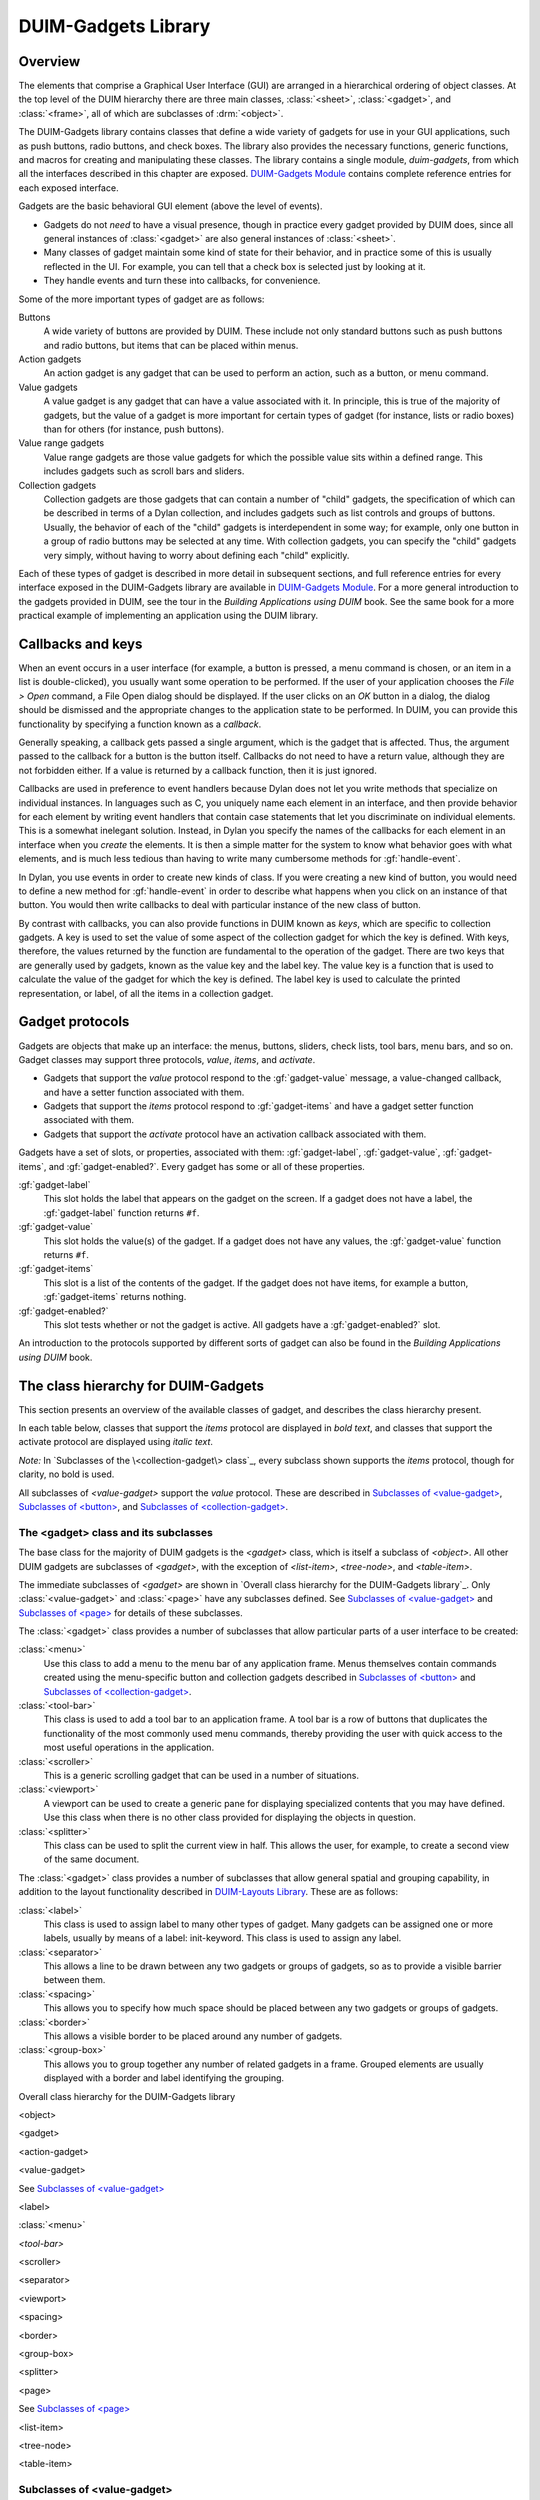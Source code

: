 ********************
DUIM-Gadgets Library
********************

.. current-library:: duim
.. current-module:: duim-gadgets

Overview
========

The elements that comprise a Graphical User Interface (GUI) are arranged
in a hierarchical ordering of object classes. At the top level of the
DUIM hierarchy there are three main classes, :class:`<sheet>`,
:class:`<gadget>`, and :class:`<frame>`, all of which are subclasses of
:drm:`<object>`.

The DUIM-Gadgets library contains classes that define a wide variety of
gadgets for use in your GUI applications, such as push buttons, radio
buttons, and check boxes. The library also provides the necessary
functions, generic functions, and macros for creating and manipulating
these classes. The library contains a single module, *duim-gadgets*,
from which all the interfaces described in this chapter are exposed.
`DUIM-Gadgets Module`_ contains complete
reference entries for each exposed interface.

Gadgets are the basic behavioral GUI element (above the level of
events).

- Gadgets do not *need* to have a visual presence, though in practice
  every gadget provided by DUIM does, since all general instances of
  :class:`<gadget>` are also general instances of :class:`<sheet>`.
- Many classes of gadget maintain some kind of state for their
  behavior, and in practice some of this is usually reflected in the
  UI. For example, you can tell that a check box is selected just by
  looking at it.
- They handle events and turn these into callbacks, for convenience.

Some of the more important types of gadget are as follows:

Buttons
   A wide variety of buttons are provided by DUIM. These
   include not only standard buttons such as push buttons and radio
   buttons, but items that can be placed within menus.

Action gadgets
   An action gadget is any gadget that can be used to
   perform an action, such as a button, or menu command.

Value gadgets
   A value gadget is any gadget that can have a value
   associated with it. In principle, this is true of the majority of
   gadgets, but the value of a gadget is more important for certain
   types of gadget (for instance, lists or radio boxes) than for others
   (for instance, push buttons).

Value range gadgets
   Value range gadgets are those value gadgets for which the possible
   value sits within a defined range. This includes gadgets such as
   scroll bars and sliders.

Collection gadgets
   Collection gadgets are those gadgets that can contain a number of
   "child" gadgets, the specification of which can be described in terms
   of a Dylan collection, and includes gadgets such as list controls and
   groups of buttons. Usually, the behavior of each of the "child"
   gadgets is interdependent in some way; for example, only one button
   in a group of radio buttons may be selected at any time. With
   collection gadgets, you can specify the "child" gadgets very simply,
   without having to worry about defining each "child" explicitly.

Each of these types of gadget is described in more detail in subsequent
sections, and full reference entries for every interface exposed in the
DUIM-Gadgets library are available in `DUIM-Gadgets
Module`_. For a more general introduction to the
gadgets provided in DUIM, see the tour in the *Building Applications
using DUIM* book. See the same book for a more practical example of
implementing an application using the DUIM library.

Callbacks and keys
==================

When an event occurs in a user interface (for example, a button is
pressed, a menu command is chosen, or an item in a list is
double-clicked), you usually want some operation to be performed. If the
user of your application chooses the *File > Open* command, a File Open
dialog should be displayed. If the user clicks on an *OK* button in a
dialog, the dialog should be dismissed and the appropriate changes to
the application state to be performed. In DUIM, you can provide this
functionality by specifying a function known as a *callback*.

Generally speaking, a callback gets passed a single argument, which is
the gadget that is affected. Thus, the argument passed to the callback
for a button is the button itself. Callbacks do not need to have a
return value, although they are not forbidden either. If a value is
returned by a callback function, then it is just ignored.

Callbacks are used in preference to event handlers because Dylan does
not let you write methods that specialize on individual instances. In
languages such as C, you uniquely name each element in an interface, and
then provide behavior for each element by writing event handlers that
contain case statements that let you discriminate on individual
elements. This is a somewhat inelegant solution. Instead, in Dylan you
specify the names of the callbacks for each element in an interface when
you *create* the elements. It is then a simple matter for the system to
know what behavior goes with what elements, and is much less tedious
than having to write many cumbersome methods for :gf:`handle-event`.

In Dylan, you use events in order to create new kinds of class. If you
were creating a new kind of button, you would need to define a new
method for :gf:`handle-event` in order to describe what happens when
you click on an instance of that button. You would then write callbacks
to deal with particular instance of the new class of button.

By contrast with callbacks, you can also provide functions in DUIM known
as *keys*, which are specific to collection gadgets. A key is used to
set the value of some aspect of the collection gadget for which the key
is defined. With keys, therefore, the values returned by the function
are fundamental to the operation of the gadget. There are two keys that
are generally used by gadgets, known as the value key and the label key.
The value key is a function that is used to calculate the value of the
gadget for which the key is defined. The label key is used to calculate
the printed representation, or label, of all the items in a collection
gadget.

Gadget protocols
================

Gadgets are objects that make up an interface: the menus, buttons,
sliders, check lists, tool bars, menu bars, and so on. Gadget classes
may support three protocols, *value*, *items*, and *activate*.

- Gadgets that support the *value* protocol respond to the
  :gf:`gadget-value` message, a value-changed callback, and have a setter
  function associated with them.
- Gadgets that support the *items* protocol respond to :gf:`gadget-items`
  and have a gadget setter function associated with them.
- Gadgets that support the *activate* protocol have an activation
  callback associated with them.

Gadgets have a set of slots, or properties, associated with them:
:gf:`gadget-label`, :gf:`gadget-value`, :gf:`gadget-items`, and
:gf:`gadget-enabled?`.  Every gadget has some or all of these properties.

:gf:`gadget-label`
   This slot holds the label that appears on the gadget on the screen.
   If a gadget does not have a label, the :gf:`gadget-label` function
   returns ``#f``.

:gf:`gadget-value`
   This slot holds the value(s) of the gadget. If a gadget does not have
   any values, the :gf:`gadget-value` function returns ``#f``.

:gf:`gadget-items`
   This slot is a list of the contents of the gadget. If the gadget does
   not have items, for example a button, :gf:`gadget-items` returns nothing.

:gf:`gadget-enabled?`
   This slot tests whether or not the gadget is active. All gadgets have
   a :gf:`gadget-enabled?` slot.

An introduction to the protocols supported by different sorts of gadget
can also be found in the *Building Applications using DUIM* book.

The class hierarchy for DUIM-Gadgets
====================================

This section presents an overview of the available classes of gadget,
and describes the class hierarchy present.

In each table below, classes that support the *items* protocol are
displayed in *bold text*, and classes that support the activate
protocol are displayed using *italic text*.

*Note:* In `Subclasses of the \<collection-gadget\> class`_, every
subclass shown supports the *items* protocol, though for clarity,
no bold is used.

All subclasses of *<value-gadget>* support the *value* protocol. These
are described in `Subclasses of \<value-gadget\>`_, `Subclasses of
\<button\>`_, and `Subclasses of \<collection-gadget\>`_.

The <gadget> class and its subclasses
^^^^^^^^^^^^^^^^^^^^^^^^^^^^^^^^^^^^^

The base class for the majority of DUIM gadgets is the *<gadget>* class,
which is itself a subclass of *<object>*. All other DUIM gadgets are
subclasses of *<gadget>*, with the exception of *<list-item>*,
*<tree-node>*, and *<table-item>*.

The immediate subclasses of *<gadget>* are shown in `Overall class
hierarchy for the DUIM-Gadgets library`_. Only :class:`<value-gadget>`
and :class:`<page>` have any subclasses defined. See
`Subclasses of \<value-gadget\>`_ and `Subclasses of \<page\>`_ for details
of these subclasses.

The :class:`<gadget>` class provides a number of subclasses that allow
particular parts of a user interface to be created:

:class:`<menu>`
   Use this class to add a menu to the menu bar of any application
   frame. Menus themselves contain commands created using the
   menu-specific button and collection gadgets described in
   `Subclasses of \<button\>`_ and `Subclasses of \<collection-gadget\>`_.

:class:`<tool-bar>`
   This class is used to add a tool bar to an application frame. A
   tool bar is a row of buttons that duplicates the functionality
   of the most commonly used menu commands, thereby providing the
   user with quick access to the most useful operations in the
   application.

:class:`<scroller>`
   This is a generic scrolling gadget that can be used in a number
   of situations.

:class:`<viewport>`
   A viewport can be used to create a generic pane for displaying
   specialized contents that you may have defined. Use this
   class when there is no other class provided for displaying the
   objects in question.

:class:`<splitter>`
   This class can be used to split the current view in half. This
   allows the user, for example, to create a second view of the
   same document.

The :class:`<gadget>` class provides a number of subclasses that allow
general spatial and grouping capability, in addition to the layout
functionality described in `DUIM-Layouts Library <layouts.htm#21962>`_.
These are as follows:

:class:`<label>`
   This class is used to assign label to many other types of
   gadget. Many gadgets can be assigned one or more labels, usually by
   means of a label: init-keyword. This class is used to assign any
   label.

:class:`<separator>`
   This allows a line to be drawn between any two gadgets
   or groups of gadgets, so as to provide a visible barrier between
   them.

:class:`<spacing>`
   This allows you to specify how much space should be
   placed between any two gadgets or groups of gadgets.

:class:`<border>`
   This allows a visible border to be placed around any number of gadgets.

:class:`<group-box>`
   This allows you to group together any number of related
   gadgets in a frame. Grouped elements are usually displayed with a
   border and label identifying the grouping.

Overall class hierarchy for the DUIM-Gadgets library

<object>

<gadget>

<action-gadget>

<value-gadget>

See `Subclasses of \<value-gadget\>`_

<label>

:class:`<menu>`

*<tool-bar>*

<scroller>

<separator>

<viewport>

<spacing>

<border>

<group-box>

<splitter>

<page>

See `Subclasses of \<page\>`_

<list-item>

<tree-node>

<table-item>

Subclasses of <value-gadget>
^^^^^^^^^^^^^^^^^^^^^^^^^^^^

Any gadget that can take a value of some sort is a subclass of
:class:`<value-gadget>`. As might be expected, this includes the majority of
the gadgets in the DUIM-Gadgets library.

Every subclass of :class:`<value-gadget>` supports the *value* protocol, as
described in `Overview`_.

Several subclasses of :class:`<value-gadget>` themselves have a number of
subclasses defined. These include:

:class:`<text-gadget>`
   Any gadget into which you can type text. These
   include both text editors (multiple line edit controls) and text
   fields (single line edit controls).

:class:`<value-range-gadget>`
   Value gadgets whose value can vary within a known range, such as
   scroll bars.

:class:`<button>`
   Any button, such as a radio button, check button, or push
   button. See `Subclasses of \<button\>`_ for
   more details about the classes of button available.

:class:`<collection-gadget>`
   Any gadget whose contents form a collection, such as a list, a tree
   control, or a group of buttons. See `Subclasses of
   \<collection-gadget\>`_ for more details about the
   classes of collection gadget available.

Also provided are the following specific GUI elements:

:class:`<menu-bar>`
   This used to create the standard menu bar that is
   commonly found across the top of an application frame.

:class:`<status-bar>`
   This is used to create a status bar, usually placed at
   the bottom of an application frame. A status bar is used to display
   miscellaneous information about the current state of the application.

:class:`<tab-control>`
   Tab controls are analogous to dividers in a filing
   cabinet or notebook, with multiple logical pages of information
   displayed within the same window. Clicking on any of the tabs
   displayed in a tab control displays a new page of information.

The subclasses of :class:`<value-gadget>` are as shown in `Subclasses of
the \<value-gadget\> class`_.

Subclasses of the *<value-gadget>* class

<value-gadget>

<text-gadget>

*<password-field>*

*<text-editor>*

*<text-field>*

<value-range-gadget>

<slider>

<scroll-bar>

<progress-bar>

<button>

See `Subclasses of \<button\>`_

:class:`<menu-bar>`

<status-bar>

<tab-control>

<collection-gadget>

See `Subclasses of \<collection-gadget\>`_

Subclasses of <page>
^^^^^^^^^^^^^^^^^^^^

The `<page>` class is the base class of gadgets that are used to display
a whole page of information within a "parent" element, with the page
itself optionally containing other layouts or gadgets. Pages are used in
situations where different sets of information (the pages themselves)
need to be displayed in a common parent.

The subclasses of :class:`<page>` are as shown in `Subclasses of the <page>
class`_.

Subclasses of the *<page>* class

<page>

<tab-control-page>

<property-page>

<wizard-page>

The :class:`<tab-control-page>` class is used to define the elements that are
associated with each tab in a tab control.

.. figure:: images/gadgets-3.png
   :align: center

   A tab control page

The :class:`<property-page>` class performs a similar job for property frames
(visually, a property frame looks like a tab control in a dialog box,
and is one way of implementing a dialog box that has several pages of
information. Property frames are so named because they are often used to
display the user-configurable properties of an application.

.. figure:: images/gadgets-4.png
   :align: center

   A property page

The :class:`<wizard-page>` class is used to define the elements in each
page of a wizard frame. Wizard frames are another form of multi-page
dialog, but consist of several physically distinct windows that are
presented to the user in a strict order.

.. figure:: images/gadgets-5.png
   :align: center

   A tab control page

Subclasses of <button>
^^^^^^^^^^^^^^^^^^^^^^

The subclasses of :class:`<button>` are as shown in `Subclasses of the
\<button\> class`_. These subclasses include not only
buttons that can appear in any sheet, but also their equivalent classes
of menu item. Thus, an instance of :class:`<check-button>` represents a button
whose state can toggle a specific value on and off, and an instance of
:class:`<check-menu-button>` represents a menu item whose state can toggle a
specific value on and off in the same way.

Since all the subclasses of :class:`<button>` are themselves value gadgets,
each one supports the *value* protocol, as described in `Overview`_.

Subclasses of the *<button>* class

<button>

<check-button>

<check-menu-button>

<menu-button>

*<push-button>*

<push-menu-button>

<radio-button>

<radio-menu-button>

Subclasses of <collection-gadget>
^^^^^^^^^^^^^^^^^^^^^^^^^^^^^^^^^

The subclasses of :class:`<collection-gadget>` are as shown in `Subclasses
of the \<collection-gadget>\ class`_. All of these
subclasses support the *items* protocol, even though they are not
displayed in bold.

Subclasses of the *<collection-gadget>* class

<collection-gadget>

<button-box>

<check-box>

<push-box>

<radio-box>

*<list-box>*

*<menu-box>*

*<check-menu-box>*

*<push-menu-box>*

*<radio-menu-box>*

<option-box>

<combo-box>

<spin-box>

*<list-control>*

*<tree-control>*

*<table-control>*

Two subclasses themselves have a number of subclasses defined: those
subclasses representing collections of buttons:

:class:`<button-box>`
   These are used to create collections of buttons of the
   same type. You can create collections of any of the three basic types
   of button available: check buttons, radio buttons, or push buttons.

:class:`<menu-box>`
   These are used to create collections of menu items of the same type.
   As with :class:`<button-box>`, you can create collections of
   any of the three basic types of menu button available: check, radio,
   or push menu buttons.

In addition, the following types of list are provided:

:class:`<list-box>`
   These are standard list boxes, allowing a list of items
   to be displayed in a pane, with a scroll bar allowing the complete
   list to be viewed if necessary. List boxes may be single, multiple,
   or no selection.

:class:`<option-box>`
   A standard drop-down list box. This is similar to a
   list box, except that the entire list of options is only displayed on
   demand. In its closed state, only the current selection is visible.

:class:`<combo-box>`
   A combo box combines an option box with a text field,
   providing a list box whose contents can be displayed on demand, or
   edited by typing into the box in its closed state. Any new values
   typed in by the user are automatically added to the list of options
   subsequently displayed.

:class:`<spin-box>`
   A spin box is a text box that will only accept a limited
   number of input values, themselves making up a loop. A typical
   example might be the integers between 0 and 10. Spin boxes also
   incorporate small buttons (up-down controls) that allow the user to
   change the value by clicking the button in the appropriate direction.

Three controls are also available for displaying more general pieces of
information:

:class:`<list-control>`
   List controls provide an extended list box
   functionality that let you display a collection of items, each item
   consisting of an icon and a label. A number of different views are
   available, allowing you to view the items in different ways.

:class:`<tree-control>`
   Tree controls are a special list control that
   displays a set of objects in an indented outline based on the logical
   hierarchical relationship between the objects.

:class:`<table-control>`
   These allow you to display information as a table, with information
   divided into a number of column headings.

Since all the subclasses of :class:`<collection-gadget>` are themselves
value gadgets, each one supports the *value* protocol, as described in
`Overview`_.

Button gadgets
==============

Broadly speaking, buttons are gadgets whose value can be changed, or for
which some user-defined functionality can be invoked, by clicking on the
gadget with the pointer device. Buttons encompass obvious controls such
as push buttons, radio buttons, and check boxes, and, less obviously,
menu items.

.. figure:: images/gadgets-6.png
   :align: center

   A selection of button and equivalent menu buttons

Text gadgets
============

A text gadget is a gadget into which you can type textual information.
There are three different classes of text gadget available in DUIM, each
of which is a subclass of the :class:`<text-gadget>` class.

:class:`<text-field>`
   This is the most basic type of text gadget: the single line.

:class:`<text-editor>`

:class:`<password-field>`

Collection gadgets
==================

A collection gadget is any gadget whose items may themselves form a
Dylan collection. Often, a collection gadget is used to group together a
number other gadgets, such as buttons, in such a way that the
functionality of those gadgets is connected in some way. For example, a
:class:`<radio-box>` is a collection of radio buttons connected in such a way
that only one of the buttons can be selected at any time (as is the
standard behavior for a group of radio buttons). The items contained in
a collection gadget are expressed using the :gf:`gadget-items` slot.

Note that collection gadgets are not defined as collections of other
gadgets, even though this might be a convenient way to think of them.
When defining a collection gadget, you give the :gf:`gadget-items` slot a
standard Dylan collection. The type of collection gadget you are
creating then determines the type of gadget that is contained in the
resulting collection gadget.

The most simple types of collection gadget mirror the standard buttons
and menu buttons available, allowing you to create collections of push
buttons, radio buttons, check buttons, and their menu button
equivalents. Separators are automatically added to collections of menu
buttons so as to delineate them visually from other menu buttons in the
same menu.

.. figure:: images/gadgets-10.png
   :align: center

   A variety of simple collection gadgets

Value range gadgets
===================

A value range gadget is any gadget whose value falls within a defined
Dylan range.

.. figure:: images/gadgets-11.png
   :align: center

   A variety of value range gadgets

Sliders, scroll bars, and scroll bars are all examples of value range
gadgets. Value range gadgets provide immediate visual feedback of the
value of the gadget at any time, as shown in `A variety of value
range gadgets`_. In the case of sliders and scroll
bars, the user can set the :gf:`gadget-value` by dragging the appropriate
part of the gadget to a new point on the scale. Progress bars are
typically used only to provide the user with feedback about the progress
of a task.

Page gadgets
============

A page gadget is used to define the contents of a page in any control
that consists of multiple pages. Different classes of page gadget are
used for different types of multi-page control. There are three types of
page available:

:class:`<tab-control-page>`
   These are pages that are used within a tab control. Clicking on any
   tab in a tab control displays a different page of information.

:class:`<property-page>`
   These are pages that are displayed in property frames: modeless
   dialog boxes that contain several pages of information displayed as
   tabbed pages. This class is similar to :class:`<tab-control-page>`,
   except that its use is limited to modeless dialog boxes. For more
   information about property frames, see ` <frames.htm#89815>`_.

:class:`<wizard-page>`
   This type of page is used exclusively in wizard frames, in which the
   user is guided through a sequence of steps in order to perform a
   specified operation. For more information about wizard frames,
   see ` <frames.htm#89815>`_.

.. figure:: images/gadgets-12.png
   :align: center

   A tab control page, a property page, and a wizard page

.. note:: The :class:`<wizard-page>` and :class:`<property-page>` classes
   are actually exposed by the DUIM-Frames library, rather than the
   DUIM-Gadgets library. See ` <frames.htm#89815>`_for full details
   on this library.

Gadgets that can have children
==============================

Most gadgets cannot have any children associated with them; they are
leaf elements in the sheet hierarchy. However, a number of specialized
gadgets exist which can take children. This section describes those
classes.

For all the classes described in this section, the children of any
instance of the class are defined using the children: init-keyword. In
addition, the children of an instance of any of these classes must
themselves be gadgets of some kind. In some cases (menu bars, for
instance), the type of gadgets that can be defined as a child is
constrained.

Menus and menu bars
^^^^^^^^^^^^^^^^^^^

You can define a system of menus for a DUIM application by creating a
hierarchy of menu bar, menu, and menu button objects. Menu bars can be
defined for any application written using DUIM using the :class:`<menu-bar>`
class. For most applications, a single menu bar is defined for each
window in the application that contains a system of menus. Each menu bar
contains a number of menus: the children of the menu bar. Each menu in
an application is an instance of the :class:`<menu>` class. The menus of an
application can be populated using several different classes of gadget,
all of which are subclasses of the :class:`<menu-button>` class.

Status bars
^^^^^^^^^^^

You can add a status bar to a window in a DUIM application by creating
an instance of the :class:`<status-bar>` class. A status bar is typically used
to provide feedback to the user, and by default shows displays the
documentation string for any menu command currently under the mouse
cursor. In addition, you can define status bars that display any textual
information your application requires, and to this end, status bars can
take a number of children.

.. figure:: images/gadgets-13.png
   :align: center

   A status bar

In word processing applications, the status bar may also display the
current position of the insertion point, and information about the
current font family, size, and variation, if appropriate. In an e-mail
client application, the status bar may display the number of messages in
the current folder. Often, the system time is displayed in the status
bar for an application.

Tab controls
^^^^^^^^^^^^

An instance of the class :class:`<tab-control>` lets you define a sheet that
contains several "pages" of information. Each page of information is
displayed by clicking on the appropriate tab along the top of the sheet.

.. figure:: images/gadgets-14.png
   :align: center

   A tab control

This children of a tab control are the pages of information themselves.
Each child should be an instance of the :class:`<page>` class. The various
types of page available are described in `Page gadgets`_.

Group boxes
^^^^^^^^^^^

|image0| The :class:`<group-box>` class allows you to group together any number
of gadgets that are associated to some degree in an interface. A group
box creates a purely visual grouping, and does not affect the behavior
or interaction between its children in any way. For this reason, there
are no constraints on the types of gadget that you can group together;
the children of a group box can be any type of gadget.

DUIM-Gadgets Module
===================

This section contains a complete reference of all the interfaces that
are exported from the *duim-gadgets* module.

.. class:: <action-gadget>
   :open:
   :abstract:

   The protocol class for gadgets that have action callbacks.

   :superclasses: :class:`<gadget>`

   :keyword activate-callback: An instance of type ``false-or(<function>)``. Default value: ``#f``.

   :description:

     The class used by gadgets that have an action callback that allows some
     type of action to be performed, such as a push button. Action gadgets
     can only be activated when they are enabled.

   :operations:

    - :gf:`gadget-activate-callback`
    - :gf:`gadget-activate-callback-setter`

   :seealso:

     - :class:`<gadget>`

.. generic-function:: activate-gadget

   Activates the specified gadget.

   :signature: activate-gadget *gadget* => ()

   :param gadget: An instance of type :class:`<gadget>`.


   :description:

     Activates gadget by calling the activate callback. For example, in the
     case of a button, calling this generic function would be as if the user
     had pressed the button.

.. generic-function:: add-column

   Adds a column to the specified table.

   :signature: add-column *table heading generator index* => ()

   :param table: An instance of type :class:`<table-control>`.
   :param heading: An instance of type ``type-union(<string>, <label>)``.
   :param generator: An instance of type :drm:`<function>`.
   :param index: An instance of type :drm:`<integer>`.


   :description:

     Adds a column *table*, with a table heading given by *heading*. The
     contents of the column are generated by calling the *generator* function
     on the item for each row of *table*. The *index* specifies where in the
     column order the new column should be added.

   :seealso:

     - :gf:`remove-column`

.. generic-function:: add-item

   Adds an item to the specified list or table control.

   :signature: add-item *list-or-table item* #key *after* => *item*

   :param list-or-table: An instance of ``type-union(<list-control>, <table-control>)``.
   :param item: An instance of type ``type-union(<list-item>, <table-item>)``.
   :param #key after: An instance of type ``type-union(<list-item>, <table-item>)``.
   :value item: An instance of type ``type-union(<list-item>, <table-item>)``.

   :description:

     Adds an *item* to the specified *list-or-table*. The new item is
     created via a call to :gf:`make-item`.

     The *after* argument indicates which item to place the new item after.

   :seealso:

     - :gf:`find-item`
     - :class:`<list-control>`
     - :class:`<list-item>`
     - :gf:`make-item`
     - :gf:`remove-item`
     - :class:`<table-control>`
     - :class:`<table-item>`

.. generic-function:: add-node

   Adds node to the specified tree control.

   :signature: add-node *tree parent node* #key *after setting-roots?* => *node*

   :param tree: An instance of :class:`<tree-control>`.
   :param parent: An instance of :class:`<tree-control>`.
   :param node: An instance of type :class:`<tree-node>`.
   :param #key after: An instance of type :class:`<tree-node>`.
   :param #key setting-roots?: An instance of type :drm:`<boolean>`.
   :value node: An instance of type :class:`<tree-node>`.

   :description:

     Adds a *node* to the specified *tree* with the specified *parent*. The
     new item is created via a call to :gf:`make-node`.

     The *after* argument indicates which node to place the new node after.
     If *setting-roots?* is true, then the new node is added at the root of
     *tree*.

   :seealso:

     - :gf:`find-node`
     - :gf:`make-node`
     - :gf:`remove-node`
     - :class:`<tree-control>`

.. class:: <border>
   :open:
   :abstract:
   :instantiable:

   The class of bordering gadgets.

   :superclasses: :class:`<gadget>` :class:`<single-child-composite-pane>`

   :keyword thickness: An instance of type :drm:`<integer>`. Default value: 1.
   :keyword type: An instance of type ``one-of(#f, #"flat", #"sunken",
     #"raised", #"ridge", #"groove", #"input", #"output")``. Default
     value: ``#f``.

   :description:

     The base class of gadgets that provide borders to their children.

     The thickness of the border is specified by the ``thickness:``
     init-keyword, and is given in pixels.

     The ``type:`` init-keyword represents the kind of border to be created.
     Borders may appear raised from the area they surround, or lowered with
     respect to it. Alternatively, a border may be displayed as a thin ridge
     or groove. Input and output borders represent "logical" borders.

     .. figure:: images/gadgets-16.png
        :align: center

        Different types of border

     Borders are usually created using the :macro:`with-border` macro, rather
     than by making direct instances of this class.

   :seealso:

     - :class:`<group-box>`
     - :macro:`with-border`

.. class:: <button>
   :open:
   :abstract:
   :instantiable:

   The class of all button gadgets.

   :superclasses: :class:`<value-gadget>`

   :keyword accelerator: An instance of type ``false-or(<gesture>)``. Default value: ``#f``.
   :keyword mnemonic: An instance of type ``false-or(<character>)``. Default value: ``#f``.

   :description:

     The class of all button gadgets.

     The ``accelerator:`` init-keyword is used to specify a keyboard
     accelerator for the button. This is a key press that gives the user a
     method for activating the button using a short key sequence rather than
     by clicking the button itself. Keyboard accelerators usually combine the
     CONTROL and possibly SHIFT keys with an alphanumeric character.

     When choosing accelerators, you should be aware of style guidelines that
     might be applicable for the operating system you are developing for. For
     example, a common accelerator for the command *File > Open* in Windows
     is CTRL+O.

     Keyboard accelerators are mostly used in menu buttons, though they can
     be applied to other forms of button as well.

     The ``mnemonic:`` init-keyword is used to specify a keyboard mnemonic for
     the button. This is a key press that involves pressing the ALT key
     followed by a number of alphanumeric keys.

     Note that the choice of keys is more restrictive than for keyboard
     accelerators. They are determined in part by the names of button itself
     (and, in the case of menu buttons, the menu that contains it), as well
     as by any appropriate style guidelines. For example, a common mnemonic
     for the *File > Open* command is ALT, F, O.

     Mnemonics have the advantage that the letters forming the mnemonic are
     automatically underlined in the button label on the screen (and, for
     menu buttons, the menu itself). This means that they do not have to be
     remembered. In addition, when the user makes use of a mnemonic in a
     menu, the menu itself is displayed on screen, as if the command had been
     chosen using the mouse. This does not happen if the keyboard accelerator
     is used.

     Buttons are intrinsically "non-stretchy" gadgets. That is, the width and
     height of a button is generally calculated on the basis of the button's
     label, and the button will be sized so that it fits the label
     accordingly. Sometimes, however, you want a button to occupy all the
     available space that is given it, however large that space may be. To
     force a button to use all the available width or height, specify
     ``max-width: $fill`` or ``max-height: $fill`` accordingly in the button
     definition. See the second example below to see how this is done.

   :operations:

     - `<frames.htm#56017>`
     - `<frames.htm#56015>`
     - `<frames.htm#24406>`
     - `<frames.htm#37806>`
     - `<frames.htm#48310>`
     - `<frames.htm#91817>`
     - `<frames.htm#56017>`

   :example:

     .. code-block:: dylan

        contain
          (make(<button>, label: "Hello",
                activate-callback:
                method (gadget)
                  notify-user
                    (format-to-string
                      ("Pressed button %=", gadget),
                     owner: gadget)
                end));

     The following example creates a column layout that contains two
     elements.

     - The first is a row layout that itself contains two buttons with short
       labels.
     - The second is a button with a long label.

     The use of ``equalize-widths?:`` in the call to ``vertically`` ensures that
     these two elements have the same width.

     The interesting part of this example is in the use of ``max-width: $fill``
     in the definition of the buttons with shorter labels. If this was not
     used, then each button would be sized such that it just fit its own
     label, and there would be empty space in the row layout. However, using
     ``max-width: $fill`` ensures that each button is made as large as
     possible, so as to fit the entire width of the row layout.

     .. code-block:: dylan

        vertically (equalize-widths?: #t)
          horizontally ()
            make(<button>, label: "Red", max-width: $fill);
            make(<button>, label: "Ultraviolet",
                 max-width: $fill);
          end;
          make(<button>,
               label:
                 "A button with a really really long label");
        end

   :seealso:

     - :class:`<button-box>`
     - :class:`<check-button>`
     - :var:`$fill`
     - :gf:`gadget-accelerator`
     - :class:`<menu-button>`
     - :class:`<radio-button>`
     - :class:`<space-requirement>`

.. class:: <button-box>
   :open:
   :abstract:
   :instantiable:

   A class that groups buttons.

   :superclasses: :class:`<collection-gadget>` :class:`<multiple-child-composite-pane>`

   :keyword rows: An instance of type ``false-or(<integer>)``.
   :keyword columns: An instance of type ``false-or(<integer>)``.
   :keyword orientation: An instance of type
     ``one-of(#"horizontal", #"vertical")``.
     Default value: ``#"horizontal"``.
   :keyword layout-class: An instance of type ``subclass(<layout>)``.
     Default value: :class:`<column-layout>` or
     :class:`<row-layout>`, depending on orientation.
   :keyword child: An instance of type ``false-or(<sheet>)``. Default value: ``#f``.

   :description:

     The class of grouped buttons; the superclass of :class:`<check-box>` and
     :class:`<radio-box>`.

     The ``rows:`` and ``columns:`` init-keywords allow you to specify how many
     rows or columns should be used to lay out the buttons. In addition, you
     can set the orientation of the button box by specifying the
     ``orientation:`` init-keyword.

     An instance of the class that is specified by ``layout-class:`` is used to
     parent the buttons that are created, and any extra arguments that are
     specified, such as ``x-alignment:`` and ``x-spacing:``, are passed along to
     this layout.

     You can use the ``child:`` init-keyword to specify a sheet hierarchy to be
     used in place of a list of items. Under normal circumstances, the items
     defined for any button box are realized in terms of their "natural"
     gadget class. For example, if you create a radio button box, DUIM
     creates a radio button for each item that you specify. By using the
     ``child:`` init-keyword, you can define sheet hierarchies that override
     these "natural" gadget classes, letting you specify more complex
     arrangements of gadgets: in this way, you could create a check button
     box where each check button is itself surrounded by a group box. For an
     example of the use of the ``child:`` init-keyword, look at the initial
     dialog box that is displayed when you first start the Dylan environment.
     In this dialog, a number of radio buttons are presented, each delineated
     by its own group box. In fact, this dialog is implemented s a radio
     button box in which the ``child:`` init-keyword has been used rather than
     the ``items:`` init-keyword.

     If you use ``child:``, then the :gf:`gadget-value` returned by the gadget is
     the :gf:`gadget-id` of the selected button. Contrast this with ``items:``,
     where the selected item is returned as the :gf:gadget-value`.

   :examples:

     .. code-block:: dylan

        contain(make(<button-box>,
                     selection-mode: #"multiple",
                     items: range(from: 0, to: 20)));

     The following examples illustrate the use of some of the init-keywords
     described. They each create an instance of a subclass of
     :class:`<button-box>`.  Note that the ``selection-mode:`` init-keyword
     may be used instead, rather than creating a direct instance of one of
     the subclasses.

     .. code-block:: dylan

        contain(make(<check-box>, items: range(from: 1, to: 9),
                     columns: 3));
        contain(make(<radio-box>, items: #("Yes", "No"),
                     orientation: #"vertical");
        contain(make(<check-box>, items: #(1, 2, 3. 4),
                     layout-class: <table-layout>
                     rows: 2));

   :seealso:

     - :class:`<check-box>`
     - :class:`<push-box>`
     - :class:`<radio-box>`

.. class:: <check-box>
   :open:
   :abstract:
   :instantiable:

   The class of check boxes, or groups of check buttons.

   :superclasses: :class:`<button-box>` :class:`<action-gadget>`

   :description:

     |image1| The instantiable class that implements an abstract check box,
     that is, a gadget that constrains a number of toggle buttons, zero or
     more of which may be selected at any one time.

     The value of a check box is a sequence of all the currently selected
     items in the check box.

   :examples:

     .. code-block:: dylan

        contain(make(<check-box>, items: #(1, 2, 3, 4, 5)));
        contain(make(<check-box>, items: range(from: 1, to: 9),
                     columns: 3));
        contain(make(<check-box>, items: #(1, 2, 3, 4),
                     layout-class: <table-layout>
                     rows: 2));

   :seealso:

     - :class:`<group-box>`
     - :class:`<push-box>`
     - :class:`<radio-box>`

.. class:: <check-button>
   :open:
   :abstract:
   :instantiable:

   The class of check buttons.

   :superclasses: :class:`<button>` :class:`<action-gadget>`

   :description:

     |image2| The class of check buttons. The value of a check button is
     either ``#t`` or ``#f``, depending whether or not it is currently selected.

     Internally, this class maps into the check box Windows control.

   :example:

     .. code-block:: dylan

        contain(make(<check-button>, label: "Check button"));

   :seealso:

     - :class:`<check-menu-button>`
     - :class:`<push-button>`
     - :class:`<radio-button>`

.. class:: <check-menu-box>
   :open:
   :abstract:
   :instantiable:

   The class of groups of check buttons displayed in a menu.

   :superclasses: :class:`<menu-box>` :class:`<action-gadget>`

   :description:

     The class of groups of check buttons displayed in a menu|image3| .

     Internally, this class maps into the menu Windows control.

   :example:

     The following example creates a menu that shows an example of a check
     menu box.

     .. code-block:: dylan

        contain(make(<menu>,
                     label: "Hello...",
                     children: vector
                       (make(<radio-menu-box>,
                             items:
                               #("You", "All",
                                 "Everyone")),
        )));

   :seealso:

     - :class:`<menu-box>`
     - :class:`<push-menu-box>`
     - :class:`<radio-menu-box>`

.. class:: <check-menu-button>
   :open:
   :abstract:
   :instantiable:

   The class of check buttons that can be displayed in a menu.

   :superclasses: :class:`<menu-button>`

   :description:

     |image4| The class of check buttons that can be displayed in a menu. The
     values of a menu button is either ``#t`` or ``#f``.

     Internally, this class maps into the menu item Windows control.

   :example:

     .. code-block:: dylan

        contain
          (make(<check-menu-button>,
                label: "Menu button",
                activate-callback:
                  method (gadget)
                    notify-user(format-to-string
                      ("Toggled button %=", gadget)) end));

   :seealso:

     - :class:`<check-button>`
     - :class:`<radio-menu-button>`

.. class:: <collection-gadget>
   :open:
   :abstract:

   The class of all gadgets that contain collections.

   :superclasses: :class:`<value-gadget>`

   :keyword items: An instance of type :drm:`<sequence>`. Default value: ``#[]``.
   :keyword label-key: An instance of type :drm:`<function>`.
   :keyword value-key: An instance of type :drm:`<function>`. Default value: :drm:`identity`.
   :keyword test: An instance of type :drm:`<function>`. Default value: ``==``.
   :keyword selection: An instance of type ``limited(<sequence>, of: <integer>)``.
     Default value: ``#[]``.
   :keyword selection-mode: An instance of type ``one-of(#"single", #"multiple", #"none")``.
     Default value: ``#"single"``.
   :keyword key-press-callback: An instance of type
     ``false-or(<frames.htm#40934>, <function>)``.

   :description:

     The class of all gadgets that can contain collections.

     The ``items:`` init-keyword is used to specify the collection of items
     that the collection gadget contains.

     The ``label-key:`` and ``value-key:`` init-keywords are functions that are
     used to calculate the labels and the value of the gadget respectively.

     The value of a collection gadget is determined by calling the value key
     of the gadget on each selected item in the gadget. The "printed
     representation" of a collection gadget is determined by calling the
     label key of the gadget on each item.

     By default, the label key returns the numeric label of the gadget items
     (for example, the buttons in a button box would be labeled 1, 2, 3, and
     so on). In general, the label key can be trusted to "do the right thing"
     by default.

     By default, the value key returns the collection gadget itself.

     Note also that the :gf:`gadget-value` method for collection gadgets
     is different for single and multiple selection gadgets. For single
     selection, the item that is selected is returned.  For multiple
     selection, a sequence of the selected items is returned.

     The ``test:`` init-keyword is the function used to test whether two items
     of the collection are considered identical.

     The ``selection:`` init-keyword is available only to those subclasses
     of :class:`<collection-gadget>` that contain items that may be
     selected. The selection is a collection containing the selected
     keys from the items collection.

     Subclasses of :class:`<collection-gadget>` that can have selections
     are:

     - :class:`<list-box>`
     - :class:`<option-box>`
     - :class:`<list-control>`
     - :class:`<tree-control>`
     - :class:`<table-control>`
     - :class:`<radio-box>`
     - :class:`<check-box>`
     - :class:`<check-menu-box>`
     - :class:`<radio-menu-box>`
     - :class:`<combo-box>`

     The ``key-press-callback:`` init-keyword lets you specify a key-press
     callback. This type of callback is invoked whenever a key on the
     keyboard is pressed while the gadget has focus. It applies only to graph
     controls, list controls, tab controls, and table controls. See
     :gf:`gadget-key-press-callback`, for a fuller description of
     key-press callbacks.

   :operations:

     - :gf:`gadget-items`
     - :gf:`gadget-items-setter`
     - :gf:`gadget-key-press-callback`
     - :gf:`gadget-key-press-callback-setter`
     - :gf:`gadget-label-key`
     - :gf:`gadget-selection`
     - :gf:`gadget-selection-mode`
     - :gf:`gadget-selection-setter`
     - :gf:`gadget-test`
     - :gf:`gadget-value-key`

   :seealso:

     - :class:`<button-box>`
     - :class:`<check-box>`
     - :class:`<check-menu-box>`
     - :class:`<combo-box>`
     - :class:`<list-box>`
     - :class:`<list-control>`
     - :class:`<option-box>`
     - :class:`<radio-box>`
     - :class:`<radio-menu-box>`
     - :class:`<table-control>`
     - :class:`<tree-control>`

.. class:: <combo-box>
   :open:
   :abstract:
   :instantiable:

   The class of combo boxes, which combine options boxes with text fields.

   :superclasses: :class:`<collection-gadget>` :class:`<action-gadget>` :class:`<text-gadget>`

   :keyword borders: An instance of type ``one-of(#f, #"none", #"flat",
     #"sunken", #"raised", #"ridge", #"groove", #"input", #"output")``.
     Default value: ``#f``.
   :keyword scroll-bars: An instance of type ``one-of(#f, #"none",
     #"horizontal", #"vertical", #"both", #"dynamic")``. Default value:
     ``#"both"``.

   :description:

     The class of combo boxes. Combo boxes are similar to option boxes,
     except that the text field is editable, so that new values can be
     specified in addition to those already provided in the drop-down list.
     Users may either choose an existing option from the list, or type in
     their own.|image5|

     It is common for additional items typed by the user to be added to the
     list of options available. A combo box is often used to specify text in
     a Find dialog box, for example, and any previous search terms can be
     recalled by choosing them from the list. If you wish to provide this
     functionality, then you can do so using a combination of :gf:`add-item`
     and :gf:`find-item`, to search for the presence of an item and add it
     if it does not already exist.

     The ``borders:`` init-keyword lets you specify a border around the combo
     box. If specified, a border of the appropriate type is drawn around the
     gadget.

     The ``scroll-bars:`` init-keyword lets you specify the scroll bar behavior
     for the gadget.

     Internally, this class maps into the Windows combo box control.

   :example:

     .. code-block:: dylan

        contain(make(<combo-box>, value-type: <integer>
                     items: range(from: 1 to: 5)));

   :seealso:

     - :class:`<option-box>`
     - :class:`<text-field>`

.. generic-function:: contract-node

   Contracts the specified node in a tree control.

   :signature: contract-node *tree-control* *node* => ()

   :param tree-control: An instance of :class:`<tree-control>`.
   :param node: An instance of type :class:`<tree-node>`.

   :description:

     Contracts the specified *node* in *tree-control*, thereby hiding any
     children of the node that were displayed.

   :seealso:

     - :gf:`expand-node`

.. generic-function:: display-menu

   Displays the specified menu.

   :signature: display-menu *menu* #key *x y* => ()

   :param menu: An instance of type :class:`<menu>`.
   :param #key x: An instance of type ``false-or(<integer>)``. Default value: ``#f``.
   :param #key y: An instance of type ``false-or(<integer>)``. Default value: ``#f``.

   :description:

     Displays the specified menu, optionally at a precise position on the
     screen, specified by *x* and *y*, where *x* and *y* are both relative
     to the owner of the menu.

     The function returns when the menu has been popped down again.

   :seealso:

     - :class:`<menu>`

.. generic-function:: expand-node

   Expands the specified node in a tree control.

   :signature: expand-node *tree-control* *node* #key *sort-function* => ()

   :param tree-control: An instance of :class:`<tree-control>`.
   :param node: An instance of type :class:`<tree-node>`.
   :param #key sort-function: An instance of type :drm:`<function>`.

   :description:

     Expands the specified node in a *tree-control*, thereby displaying any
     children that the node has.

     If no children have been explicitly added to the node before it is
     expanded, they are generated by calling the tree's children generating
     function on the node.

   :seealso:

     - :gf:`contract-node`
     - :gf:`tree-control-children-generator`

.. generic-function:: find-item

   Finds an item in a list control or a table control.

   :signature: find-item *list-or-table* *object* #key => *found-item*

   :param list-or-table: An instance of ``type-union(<list-control>, <table-control>)``.
   :param object: An instance of type :drm:`<object>`.
   :value found-item: An instance of type ``type-union(<list-item>, <table-item>, #f)``.

   :description:

     Finds the item in a list control or a table control that corresponds to
     *object*.

   :seealso:

     - :gf:`add-item`
     - :class:`<list-control>`
     - :class:`<list-item>`
     - :gf:`make-item`
     - :gf:`remove-item`
     - :class:`<table-control>`
     - :class:`<table-item>`

.. generic-function:: find-node

   Finds a node in a tree control.

   :signature: find-item *tree* *object* #key *parent-node* => *found-item*

   :param tree: An instance of :class:`<tree-control>`.
   :param object: An instance of :drm:`<object>`.
   :param #key parent-node: An instance of type :class:`<tree-node>`.
   :value found-item: An instance of type :class:`<tree-node>`.

   :description:

     Finds the item in a tree control that corresponds to *object*.

   :seealso:

     - :gf:`add-node`
     - :gf:`make-node`
     - :gf:`remove-node`
     - :class:`<tree-control>`

.. class:: <gadget>
   :open:
   :abstract:

   The protocol class of all gadgets.

   :superclasses: :drm:`<object>`

   :keyword id: An instance of type ``false-or(<object>)``. Default value: ``#f``.
   :keyword client: An instance of type ``false-or(<object>)``. Default value: ``#f``.
   :keyword label: An instance of type ``type-union(<string>, <image>)``. Required.
   :keyword documentation: An instance of type ``false-or(<string>)``. Default value: ``#f``.
   :keyword enabled?: An instance of type :drm:`<boolean>`. Default value: ``#t``.
   :keyword read-only?: An instance of type :drm:`<boolean>`. Default value: ``#f``.

   :description:

     The class of all gadgets. You should not create a direct instance of
     this class.

     The ``id:`` init-keyword lets you specify a unique identifier for the
     action gadget. This is a useful way of identifying gadgets, and provides
     you with an additional way of controlling execution of your code,
     allowing you to create simple branching statements such as:

     .. code-block:: dylan

        select (gadget-id)
          #"ok" => do-okay();
          #"cancel" => do-cancel();
        end select;

     Note, however, that specifying ``id:`` is not generally necessary. The
     ``id:`` init-keyword is useful in the case of tab controls, where it is
     returned by :gf:`gadget-value`.

     Every gadget has a ``client:`` that is specified when the gadget is
     created. Typically, ``client:`` is a frame or a composite sheet.

     The ``label:`` init-keyword lets you assign a label to any gadget. A label
     may be any string, or an image of an appropriate size (usually a small
     icon).

     The ``documentation:`` init-keyword is used to provide a short piece of
     online help for the gadget. Any documentation supplied for a gadget may
     be used in a tooltip or a status bar. For example, moving the mouse over
     a menu command may display the supplied documentation for that command
     in the status bar of your application, or moving the mouse over any of
     the buttons in a tool bar may display a tooltip (a piece of pop-up text)
     that contains the supplied documentation.

     If ``enabled?:`` is true, then the gadget is enabled; that is, the user
     can interact with the gadget in an appropriate way. If the gadget is not
     enabled, then the user cannot interact with it. For example, if a push
     button is not enabled, it cannot be clicked, or if a check box is not
     enabled, its setting cannot be switched on or off. Gadgets that are not
     enabled are generally grayed out on the screen.

     If ``read-only?``: is true, then the user cannot alter any of the values
     displayed in the gadget; this typically applies to text gadgets. Note
     that this is not the same as disabling the gadget — if a gadget is set
     to read-only, it is not grayed out, and the user may still interact with
     it: only the values cannot be changed.

   :operations:

     - :gf:`activate-gadget`
     - :gf:`choose-from-dialog`
     - :gf:`gadget-accelerator`
     - :gf:`gadget-accelerator-setter`
     - :gf:`gadget-client`
     - :gf:`gadget-client-setter`
     - :gf:`gadget-command`
     - :gf:`gadget-command-setter`
     - :gf:`gadget-default?`
     - :gf:`gadget-default?-setter`
     - :gf:`gadget-documentation`
     - :gf:`gadget-documentation-setter`
     - :gf:`gadget-value-changing-callback`
     - :gf:`gadget-value-changing-callback-setter`
     - :gf:`gadget-enabled?`
     - :gf:`gadget-enabled?-setter`
     - :gf:`gadget-id`
     - :gf:`gadget-id-setter`
     - :gf:`gadget-label`
     - :gf:`gadget-label-setter`
     - :gf:`gadget-mnemonic`
     - :gf:`gadget-mnemonic-setter`
     - :gf:`gadget-orientation`
     - :gf:`gadget-popup-menu-callback`
     - :gf:`gadget-popup-menu-callback-setter`
     - :gf:`gadget-read-only?`
     - :gf:`gadget-scrolling-horizontally?`
     - :gf:`gadget-scrolling-vertically?`
     - :gf:`update-gadget`

   :seealso:

     - :class:`<action-gadget>`
     - :class:`<border>`
     - :gf:`gadget-value`
     - :class:`<group-box>`
     - :class:`<label>`
     - :class:`<menu>`
     - :class:`<page>`
     - :class:`<separator>`
     - :class:`<spacing>`
     - :class:`<tool-bar>`
     - :class:`<value-gadget>`
     - :class:`<viewport>`

.. generic-function:: gadget?

   Returns true if the specified object is a gadget.

   :signature: gadget? *object* => *gadget?*

   :param object: An instance of type :drm:`<object>`.
   :value gadget?: An instance of type :drm:`<boolean>`.

   :description:

     Returns true if *object* is a gadget.

   :example:

     .. code-block:: dylan

        *gadget* := contain(make
                             (<radio-menu-box>,
                              items: range(from: 0, to: 20)));
        gadget?(*gadget*);

   :seealso:

     - :class:`<gadget>`

.. generic-function:: gadget-accelerator

   Returns the keyboard accelerator of the specified gadget.

   :signature: gadget-accelerator *gadget* => *accelerator*

   :param gadget: An instance of type :class:`<gadget>`.
   :value accelerator: An instance of type :class:`<gesture>`.

   :description:

     Returns the keyboard accelerator of the specified gadget. An accelerator
     is a keyboard gesture that activates a gadget (that is, it invokes the
     activate callback for the gadget) without needing to use the mouse.

     Accelerators are of most use with button gadgets, and in particular menu
     button gadgets.

   :seealso:

     - :class:`<button>`
     - :gf:`gadget-accelerator-setter`
     - :class:`<gesture>`
     - :class:`<menu-button>`

.. generic-function:: gadget-accelerator-setter

   Sets the keyboard accelerator of the specified gadget.

   :signature: gadget-accelerator-setter *accelerator gadget* => *accelerator*

   :param accelerator: An instance of type :class:`<gesture>`.
   :param gadget: An instance of type :class:`<gadget>`.
   :value accelerator: An instance of type :class:`<gesture>`.

   :description:

     Sets the keyboard accelerator of the specified gadget. An accelerator is
     a keyboard gesture that invokes the activate callback of a gadget
     without needing to use the mouse.

     Accelerators are of most use with button gadgets, and in particular menu
     button gadgets.

   :seealso:

     - :class:`<button>`
     - :gf:`gadget-accelerator`
     - :class:`<gesture>`
     - :class:`<menu-button>`

.. generic-function:: gadget-activate-callback

   Returns the activate callback of the specified gadget.

   :signature: gadget-activate-callback *gadget* => *activate-callback*

   :param gadget: An instance of type :class:`<action-gadget>`.
   :value activate-callback: An instance of type ``false-or(<function>)``.

   :description:

     Returns the function that will be called when *gadget* is activated.
     This function will be invoked with one argument, the gadget itself.

     When this function returns ``#f``, this indicates that there is no
     activate callback for the gadget.

   :seealso:

     - :gf:`gadget-activate-callback-setter`

.. generic-function:: gadget-activate-callback-setter

   Sets the activate callback for the specified gadget.

   :signature: gadget-activate-callback-setter *activate-callback gadget* => *activate-callback*

   :param activate-callback: An instance of type ``false-or(<function>)``.
   :param gadget: An instance of type :class:`<action-gadget>`.
   :value activate-callback: An instance of type ``false-or(<function>)``.

   :description:

     Sets the activate callback for *gadget* to *activate-callback*.

   :seealso:

     - :gf:`gadget-activate-callback`

.. generic-function:: gadget-client

   Returns the client of the specified gadget.

   :signature: gadget-client *gadget* => *client*

   :param gadget: An instance of type :class:`<gadget>`.
   :param client: An instance of type :drm:`<object>`.

   :description:

     Returns the client of *gadget*. The client is the gadget or frame that
     gadget should look to for callback information.

     In any sheet hierarchy, the client is usually the immediate parent of
     gadget. This often means that the client is a frame, but it can also be
     another gadget. In the majority of cases, you need not be concerned with
     the client of a gadget. However, rather like the gadget-id, you are free
     to assign your own client to a given gadget whenever it is necessary for
     your code.

     In less obvious cases, the client may not be the immediate parent: for
     example, in the case of a radio box, the client of each button in the
     radio box is the radio box itself. At the implementation level, the
     radio box is not the immediate parent of the buttons that it contains,
     since there is an intervening layout object that arranges the buttons
     within the box. See :class:`<action-gadget>`, for more details.

     Gadget clients enable you to pass messages between the gadget and its
     client when a callback is received.

   :seealso:

     - :gf:`gadget-client-setter`

.. generic-function:: gadget-client-setter

   Sets the client of the specified gadget.

   :signature: gadget-client-setter *client gadget* => *client*

   :param client: An instance of type :drm:`<object>`.
   :param gadget: An instance of type :class:`<gadget>`.
   :value client: An instance of type :drm:`<object>`.

   :description:

     Sets the *client* of the specified *gadget*.

     The client is often a frame, but it could be another gadget (for
     example, in the case of a push button that is contained in a radio box,
     the client of the button could be the radio box). See
     :class:`<action-gadget>`, for more details.

     Gadget clients enable you to pass messages between the gadget and its
     client when a callback is received.

   :seealso:

     - :gf:`gadget-client`

.. generic-function:: gadget-command

   Returns the command associated with the specified gadget.

   :signature: gadget-command *gadget* => *command*

   :param gadget: An instance of type :class:`<gadget>`.
   :value command: An instance of type ``false-or(<frames.htm#40934>)``.

   :description:

     Returns the command associated with *gadget*.

     A command is typically associated with a gadget if that gadget has been
     created by using a command table. For example, the command associated
     with a menu button would represent the callback that is invoked when the
     user chooses the relevant menu command.

   :seealso:

     - :gf:`gadget-command-setter`

.. generic-function:: gadget-command-setter

   Sets the command of the specified gadget.

   :signature: gadget-command-setter *command* *gadget* => *command*

   :param command: An instance of type ``false-or(<frames.htm#40934>)``.
   :param gadget: An instance of type :class:`<gadget>`.
   :value command: An instance of type ``false-or(<frames.htm#40934>)``.

   :description:

     Sets the command of the specified *gadget*.

     A command is typically associated with a gadget if that gadget has been
     created by using a command table. For example, the command associated
     with a menu button would represent the callback that is invoked when the
     user chooses the relevant menu command.

   :seealso:

     - :gf:`gadget-command`

.. generic-function:: gadget-default?

    Returns true if the specified gadget is the default gadget in a frame.

   :signature: gadget-default? *gadget* => *default?*

   :param gadget: An instance of type :class:`<gadget>`.
   :value default?: An instance of type :drm:`<boolean>`.

   :description:

     Returns true if the specified gadget is the default gadget for the frame
     it is part of.

     It is generally useful to set a default gadget in a frame, or a default
     menu if there is no suitable gadget.

     When a default gadget is specified, using the default keyboard gesture
     in the frame invokes the activate callback for the default gadget. The
     default gesture is usually pressing the RETURN button.

   :seealso:

     - :gf:`gadget-default?-setter`

.. generic-function:: gadget-default?-setter

   Toggles whether the specified button is the default for the current
   frame.

   :signature: gadget-default?-setter *default? button* => *default?*

   :param default?: An instance of type :drm:`<boolean>`.
   :param button: An instance of type :class:`<button>`.
   :value default?: An instance of type :drm:`<boolean>`.

   :description:

     If *default?* is true, *button* becomes the default gadget for the
     current frame. If *default?* is ``#f``, *button* is not the default
     gadget for the current frame, regardless of any previous value the
     ``gadget-default?`` slot may have had.

     It is generally useful to set a default gadget in a frame, or a default
     menu if there is no suitable gadget.

     When a default gadget is specified, using the default keyboard gesture
     in the frame invokes the activate callback for the default gadget. The
     default gesture is usually pressing the RETURN button.

   :seealso:

     - :gf:`gadget-default?`

.. generic-function:: gadget-documentation

   Returns the documentation string for the specified gadget.

   :signature: gadget-documentation *gadget* => *documentation*

   :param gadget: An instance of type :class:`<gadget>`.
   :value documentation: An instance of type ``false-or(<string>)``.

   :description:

     Returns the documentation string for *gadget*.

     The documentation string can be used to specify a short piece of online
     help text describing the action performed by the gadget. This text can
     then be displayed in a number of different ways. On Windows, for
     example, the documentation for a menu button might be displayed in the
     status bar of the application, and the documentation for a button might
     be displayed as a tooltip (a piece of pop-up text that appears next to
     the mouse pointer when the pointer is inside the region occupied by the
     gadget).

     You are strongly encouraged to supply documentation strings for
     significant gadgets in your application. Because of the nature of their
     presentation, you should keep them as short as possible.

   :seealso:

     - :gf:`gadget-documentation-setter`

.. generic-function:: gadget-documentation-setter

   Sets the documentation string for the specified gadget.

   :signature: gadget-documentation-setter *documentation gadget* => *documentation*

   :param documentation: An instance of type :drm:`<string>`.
   :param gadget: An instance of type :class:`<gadget>`.
   :value documentation: An instance of type :drm:`<string>`.

   :description:

     Sets the documentation string for *gadget* to *documentation*.

     The documentation string can be used to specify a short piece of online
     help text describing the action performed by the gadget. This text can
     then be displayed in a number of different ways. On Windows, for
     example, the documentation for a menu button might be displayed in the
     status bar of the application, and the documentation for a button might
     be displayed as a tooltip (a piece of pop-up text that appears next to
     the mouse pointer when the pointer is inside the region occupied by the
     gadget).

     You are strongly encouraged to supply documentation strings for
     significant gadgets in your application. Because of the nature of their
     presentation, you should keep them as short as possible.

   :seealso:

     - :gf:`gadget-documentation`
     - :class:`<status-bar>`

.. generic-function:: gadget-enabled?

   Returns true if the gadget is enabled.

   :signature: gadget-enabled? *gadget* => *enabled?*

   :param gadget: An instance of type :class:`<gadget>`.
   :value enabled?: An instance of type :drm:`<boolean>`.

   :description:

     Returns true if *gadget* is enabled.

     If the gadget is enabled, the user can interact with it in an
     appropriate way. If the gadget is not enabled, then the user cannot
     interact with it. For example, if a push button is not enabled, it
     cannot be clicked, or if a check box is not enabled, its setting cannot
     be switched on or off. Gadgets that are not enabled are generally grayed
     out on the screen.

   :example:

     .. code-block:: dylan

        *gadget* := contain(make
                             (<radio-box>,
                              items: range(from: 0, to: 20)));
        gadget-enabled?(*gadget*);

   :seealso:

     - :class:`<gadget>`
     - :gf:`gadget-enabled?-setter`

.. generic-function:: gadget-enabled?-setter

   Toggles the enabled state of the specified gadget.

   :signature: gadget-enabled?-setter *enabled?* *gadget* => *enabled?*

   :param enabled?: An instance of type :drm:`<boolean>`.
   :param gadget: An instance of type :class:`<gadget>`.
   :value enabled?: An instance of type :drm:`<boolean>`.

   :description:

     Causes *gadget* to become active (that is, available for input) or
     inactive, by toggling its enabled state. If *enabled?* is true, then
     *gadget* is enabled, otherwise, *gadget* is not enabled.

     If the gadget is enabled, the user can interact with it in an
     appropriate way. If the gadget is not enabled, then the user cannot
     interact with it. For example, if a push button is not enabled, it
     cannot be clicked, or if a check box is not enabled, its setting cannot
     be switched on or off. Gadgets that are not enabled are generally grayed
     out on the screen.

   :example:

     .. code-block:: dylan

        *gadget* := contain(make
                             (<radio-box>,
                              items: range(from: 0, to: 20)));
        gadget-enabled?(*gadget*) := #f;

   :seealso:

     - :class:`<gadget>`
     - :gf:`gadget-enabled?`

.. generic-function:: gadget-id

   Returns the ID of the specified gadget.

   :signature: gadget-id *gadget* => *id*

   :param gadget: An instance of type :class:`<gadget>`.
   :value id: An instance of type :drm:`<object>`.

   :description:

     Returns the identifier of *gadget*. The identifier is typically a
     simple Dylan object that uniquely identifies the gadget. For most
     gadgets, it is usually not necessary. Making use of a gadget ID provides
     you with an additional way of controlling execution of your code,
     allowing you to create simple branching statements such as:

     .. code-block:: dylan

        select (gadget-id)
          #"modify" => do-modify();
          #"add" => do-add();
          #"remove" => do-remove();
          #"done" => do-done();
        end select;

     In the specific case of tab controls, it is more important that you
     specify an ID. The gadget ID for a tab control is returned as the gadget
     value for that tab control.

   :example:

     .. code-block:: dylan

        *gadget* := contain(make(<button>, id: #test,
                                 label: "Test"));
        gadget-id(*gadget*);

   :seealso:

     - :gf:`gadget-id-setter`
     - :gf:`gadget-value`
     - :class:`<tab-control>`

.. generic-function:: gadget-id-setter

   Sets the ID of the specified gadget.

   :signature: gadget-id-setter *id gadget* => *id*

   :param id: An instance of type :drm:`<object>`.
   :param gadget: An instance of type :class:`<gadget>`.
   :value id: An instance of type :drm:`<object>`.

   :description:

     Sets the identifier of *gadget*. The identifier is typically a simple
     Dylan object that uniquely identifies the gadget. For most gadgets, it
     is usually not necessary, though it does provide you with an additional
     way of controlling execution of your code based on the gadget returned.

     In the specific case of tab controls, it is more important that you
     specify an ID. The gadget ID for a tab control is returned as the gadget
     value for that tab control.

   :example:

     .. code-block:: dylan

        *gadget* := contain(make(<button>, id: #test,
                                 label: "Test"));
        gadget-id(*gadget*) := #test-two;
        gadget-id(*gadget*);

   :seealso:

     - :gf:`gadget-id`
     - :gf:`gadget-value`
     - :class:`<tab-control>`

.. generic-function:: gadget-items

   Returns the items for the specified gadget.

   :signature: gadget-items *gadget* => *items*

   :param gadget: An instance of type :class:`<collection-gadget>`.
   :value items: An instance of type :drm:`<sequence>`. Default value: ``#[]``.

   :description:

     Returns the items for *gadget*. The items of any collection gadget is
     the collection of items that the collection gadget contains. In a list
     box, for example, the items are the list items themselves.

   :example:

     The following code creates a list box whose items are the lower-cased
     equivalents of the symbols stated. Note that the label key for a gadget
     is a function that computes the label for the items in that gadget.

     .. code-block:: dylan

        *gadget* := contain(make(<list-box>,
                                 items: #(#"One", #"Two", #"Three"),
                                 label-key:
                                   method (symbol)
                                     as-lowercase
                                       (as(<string>, symbol)) end));

      You can return the items in the gadget as follows:

      .. code-block:: dylan

         gadget-items(\*g\*);

      This returns the symbol: ``#(#"one", #"two", #"three")``.

   :seealso:
     - :gf:`gadget-items-setter`
     - :gf:`gadget-label-key`
     - :gf:`gadget-selection`
     - :gf:`gadget-value-key`

.. generic-function:: gadget-items-setter

   Sets the items for the specified gadget.

   :signature: gadget-items-setter *items gadget* => *items*

   :param items: An instance of type :drm:`<sequence>`.
   :param gadget: An instance of type :class:`<collection-gadget>`.
   :value items: An instance of type :drm:`<sequence>`.

   :description:

     Sets the items for *gadget* to the items specified by *items*.

   :example:

     .. code-block:: dylan

        *gadget* := contain(make
                      (<radio-box>,
                       items: range(from: 0, to: 20)));

        gadget-items(*gadget*) := range(from: 0, to: 15);

   :seealso:

     - :gf:`gadget-items`

.. generic-function:: gadget-key-press-callback

   Returns the key-press callback for the specified gadget.

   :signature: gadget-key-press-callback *gadget* => *key-press-callback*

   :param gadget: An instance of type :class:`<collection-gadget>`.
   :value key-press-callback: An instance of type ``false-or(<frames.htm#40934>, <function>)``.

   :description:

     Returns the key-press callback for *gadget*. The key-press callback is
     the callback invoked when a key on the keyboard is pressed while the
     gadget has focus. They are of most use in tab controls, list controls,
     table controls, graph controls, and tree controls.

     In Windows, a good use for the key-press callback would be to mirror the
     behavior of Windows Explorer, where typing a filename, or part of a
     filename, selects the first file in the current folder whose name
     matches that typed.

   :seealso:

     - :gf:`gadget-key-press-callback-setter`
     - :class:`<list-control>`
     - :class:`<tab-control>`
     - :class:`<table-control>`
     - :class:`<tree-control>`

.. generic-function:: gadget-key-press-callback-setter

   Sets the key-press callback for the specified gadget.

   :signature: gadget-key-press-callback-setter *key-press-callback* *gadget * => *key-press-callback*

   :param key-press-callback: An instance of type ``false-or(<frames.htm#40934>, <function>)``.
   :param gadget: An instance of type :class:`<collection-gadget>`.
   :value key-press-callback: An instance of type ``false-or(<frames.htm#40934>, <function>)``.

   :description:

     Sets the key-press callback for *gadget*. The key-press callback is the
     callback invoked when a key on the keyboard is pressed while the gadget
     has focus. They are of most use in tab controls, list controls, table
     controls, graph controls, and tree controls.

     In Windows, a good use for the key-press callback would be to mirror the
     behavior of Windows Explorer, where typing a filename, or part of a
     filename, selects the first file in the current folder whose name
     matches that typed.

   :seealso:

     - :gf:`gadget-key-press-callback`
     - :class:`<list-control>`
     - :class:`<tab-control>`
     - :class:`<table-control>`
     - :class:`<tree-control>`

.. generic-function:: gadget-label

   Returns the label for the specified gadget.

   :signature: gadget-label *gadget* => *label*

   :param gadget: An instance of type :class:`<gadget>`.
   :value label: An instance of type ``type-union(<string>, <image>)``.

   :description:

     Returns the label for *gadget*.

   :example:

    .. code-block:: dylan

       *gadget* := contain(make(<button>, label: "Hello"));
       gadget-label(*gadget*);

   :seealso:

     - :gf:`gadget-label-key`
     - :gf:`gadget-label-setter`

.. generic-function:: gadget-label-key

   Returns the function that is used to compute the label for the items in
   the specified gadget.

   :signature: gadget-label-key *gadget* => *label-key*

   :param gadget: An instance of type :class:`<collection-gadget>`.
   :value label-key: An instance of type :drm:`<function>`.

   :description:

     Returns the function that is used to compute the labels for the items in
     *gadget*. Using a label key can be a useful way of consistently
     specifying labels that are a mapping of, but not directly equivalent to,
     the item names. As shown in the example, it is possible to force the
     case of item labels, and this is useful if the items are specified as
     symbol names, rather than strings.

   :example:

     The following code creates a list box whose items are the lower-cased
     equivalents of the symbols stated.

     .. code-block:: dylan

        *gadget* := contain
                     (make(<list-box>,
                           items: #(#"One", #"Two", #"Three"),
                           label-key:
                             method (symbol)
                               as-lowercase
                                 (as(<string>, symbol))
                             end));

     The label key function can be returned as follows:

     .. code-block:: dylan

        gadget-label-key(*gadget*);

   :seealso:

     - :gf:`gadget-label`
     - :gf:`gadget-label-setter`
     - :gf:`gadget-value-key`

.. generic-function:: gadget-label-setter

   Sets the label for the specified gadget.

   :signature: gadget-label-setter *label gadget* => *label*

   :param label: An instance of type ``type-union(<string>, <image>)``.
   :param gadget: An instance of type :class:`<gadget>`.
   :value label: An instance of type ``type-union(<string>, <image>)``.

   :description:

     Sets the label for *gadget* to *label*. The *label* must be ``#f``, a
     string, or an instance of :class:`<image>`. Changing the
     label of a gadget may result in invoking the layout protocol on the
     gadget and its ancestor sheets, if the new label occupies a different
     amount of space than the old label.

   :example:

     .. code-block:: dylan

        *gadget* := contain(make(<button>, label: "Hello"));
        gadget-label(*gadget*) := "Hello world";

   :seealso:

     - :gf:`gadget-label`
     - :gf:`gadget-label-key`

.. generic-function:: gadget-mnemonic

   Returns the mnemonic for the specified gadget.

   :signature: gadget-mnemonic *gadget* => *mnemonic*

   :param gadget: An instance of type :class:`<gadget>`.
   :value mnemonic: An instance of type ``false-or(<character>)``.

   :description:

     Returns the mnemonic for *gadget*. On Windows, the mnemonic is
     displayed as an underlined character in the label of the gadget, and
     pressing the key for that character activates the gadget or gives it the
     focus.

   :seealso:

     - :gf:`gadget-accelerator`
     - :gf:`gadget-mnemonic-setter`

.. generic-function:: gadget-mnemonic-setter

   Sets the mnemonic for the specified gadget.

   :signature: gadget-mnemonic-setter *mnemonic gadget* => *mnemonic*

   :param mnemonic: An instance of type ``false-or(<character>)``.
   :param gadget: An instance of type :class:`<gadget>`.
   :value mnemonic: An instance of type ``false-or(<character>)``.

   :description:

     Sets the mnemonic for *gadget* to *mnemonic*. On Windows, the mnemonic
     is displayed as an underlined character in the label of the gadget, and
     pressing the key for that character activates the gadget or gives it the
     focus.

   :seealso:

     - :gf:`gadget-accelerator-setter`
     - :gf:`gadget-mnemonic`

.. generic-function:: gadget-orientation

   Returns the orientation of the specified gadget.

   :signature: gadget-orientation *gadget* => *orientation*

   :param gadget: An instance of type :class:`<gadget>`.
   :value orientation: An instance of ``type one-of(#"horizontal", #"vertical", #"none")``.

   :description:

     Returns the orientation of *gadget*: either horizontal or vertical.

   :example:

     The following code creates a vertical row of buttons:

     .. code-block:: dylan

        *buttons* := contain(make(<button-box>,
                                  selection-mode: #"multiple",
                                  orientation: #"vertical",
                                  items: range(from: 0, to: 5)));

     The orientation can be returned as follows:

     .. code-block:: dylan

        gadget-orientation(*buttons*);

.. generic-function:: gadget-popup-menu-callback

   Returns the popup menu callback of the specified gadget.

   :signature: gadget-popup-menu-callback *gadget* => *popup-menu-callback*

   :param gadget: An instance of type :class:`<gadget>`.
   :value popup-menu-callback: An instance of type :drm:`<function>`.

   :description:

     Returns the popup menu callback of *gadget*. This is typically a
     function that is used to create a context-sensitive menu of available
     commands. It is generally invoked when the user right clicks on the
     gadget.

   :seealso:

     - :gf:`gadget-popup-menu-callback-setter`

.. generic-function:: gadget-popup-menu-callback-setter

   Sets the popup menu callback of the specified gadget.

   :signature: gadget-popup-menu-callback-setter *popup-menu-callback gadget* => *popup-menu-callback*

   :param popup-menu-callback: An instance of type :drm:`<function>`.
   :param gadget: An instance of type :class:`<gadget>`.
   :value popup-menu-callback: An instance of type :drm:`<function>`.

   :description:

     Sets the popup menu callback of *gadget* to *function*. The function
     should typically create a menu of commands suited to the context in
     which the function is called. The function is generally invoked by
     right-clicking on the gadget.

   :seealso:

     - :gf:`gadget-popup-menu-callback`

.. generic-function:: gadget-ratios

   Returns the ratios of the windows in *splitter*. This generic function
   lets you query the position of a splitter.

   :signature: gadget-ratios *splitter* => *ratios*

   :param splitter: An instance of type :class:`<splitter>`.
   :value ratios: An instance of type ``false-or(<sequence>)``.

.. generic-function:: gadget-ratios-setter

   Sets the ratios of the windows in *splitter*. This generic function
   lets you set the position of a splitter.

   :signature: gadget-ratios-setter *ratios splitter* => *ratios*

   :param ratios: An instance of type ``false-or(<sequence>)``.
   :param splitter: An instance of type :class:`<splitter>`.
   :value ratios: An instance of type ``false-or(<sequence>)``.

   :description:

     Set *ratios* to ``#f`` if you do not care what ratios are used.

.. generic-function:: gadget-read-only?

   Returns true if the gadget is editable.

   :signature: gadget-read-only? *gadget* => *read-only?*

   :param gadget: An instance of type :class:`<gadget>`.
   :value read-only?: An instance of type :drm:`<boolean>`.

   :description:

     Returns true if *gadget* is read-only. The read-only attribute of a
     gadget is of most use with text gadgets.

   :seealso:

     - :gf:`gadget-enabled?`

.. generic-function:: gadget-scrolling-horizontally?

   Returns true if the specified gadget has an associated horizontal scroll
   bar.

   :signature: gadget-scrolling-horizontally? *gadget* => *horizontal?*

   :param gadget: An instance of type :class:`<gadget>`.
   :value horizontal?: An instance of type :drm:`<boolean>`.

   :description:

     Returns true if the *gadget* has an associated horizontal scroll bar,
     false otherwise.

   :seealso:

     - :gf:`gadget-scrolling-vertically?`

.. generic-function:: gadget-scrolling-vertically?

   Returns true if the specified gadget has an associated vertical scroll
   bar.

   :signature: gadget-scrolling-vertically? *gadget* => *vertical?*

   :param gadget: An instance of type :class:`<gadget>`.
   :value vertical?: An instance of type :drm:`<boolean>`.

   :description:

     Returns true if the *gadget* has an associated vertical scroll bar,
     false otherwise.

   :seealso:

     - :gf:`gadget-scrolling-horizontally?`

.. generic-function:: gadget-selection

   Returns the currently selected items of the specified gadget.

   :signature: gadget-selection *gadget* => *selection*

   :param gadget: An instance of type :class:`<collection-gadget>`.
   :value selection: An instance of type ``limited(<sequence>, of: <integer>)``.
     Default value: ``#[]``.

   :description:

     Returns the keys for the currently selected items of *gadget*.
     Generally, you should use :gf:`gadget-value` to
     return the selected item, rather than :gf:`gadget-selection`, which is best
     used for handling repeated items.

     Single selection gadgets (such as radio boxes) always have exactly one
     key selected. Multiple selection gadgets (such as check boxes) have zero
     or more keys selected. The value of a collection gadget is determined by
     calling the value key of the gadget on each selected item in the gadget.

   :example:

     Create a radio box as follows:

     .. code-block:: dylan

        *radio* := contain(make(<radio-box>,
                                items: range(from: 0, to: 5)));

     Select one of the items in the radio box. This selection can be returned
     with:

     .. code-block:: dylan

        gadget-selection(*radio*);

   :seealso:

     - :gf:`gadget-items`
     - :gf:`gadget-selection-mode`
     - :gf:`gadget-selection-setter`
     - :gf:`gadget-value`

.. generic-function:: gadget-selection-mode

   Returns the type of selection for the specified gadget.

   :signature: gadget-selection-mode *gadget* => *selection-mode*

   :param gadget: An instance of type :class:`<collection-gadget>`.
   :param selection-mode: An instance of ``type one-of(#"single", #"multiple",
     #"none")``.

   :description:

     Returns the selection mode for *gadget*. Typically, gadgets are either
     single or multiple selection (that is, either only one item can be
     selected at a time, or any number of items can be selected), or there is
     no selection behavior (items cannot be selected). Some gadgets, such as
     list boxes and button boxes, can choose a selection mode at
     initialization time using the ``selection-mode:`` init-keyword.

   :example:

     Create a radio box as follows:

     .. code-block:: dylan

        *radio* := contain(make(<radio-box>,
                                items: range(from: 0, to: 5)));

     The selection mode of the radio box is returned with:

     .. code-block:: dylan

        gadget-selection-mode(*radio*);

     Because the gadget is a radio box, only one item of which may be
     selected at a time, the selection mode returned is ``#"single"``.

   :seealso:

     - :gf:`<button-box>`
     - :gf:`gadget-selection`
     - :gf:`gadget-selection-setter`
     - :class:`<list-box>`

.. generic-function:: gadget-selection-setter

   Sets the selection of the specified gadget.

   :signature: gadget-selection-setter *selection gadget* #key *do-callback?* => *selection*

   :param selection: An instance of type ``limited(<sequence>, of: <integer>)``.
   :param gadget: An instance of type :class:`<collection-gadget>`.
   :param do-callback?: An instance of type :drm:`<boolean>`. Default value: ``#f``.

   :value selection: An instance of type ``limited(<sequence>, of: <integer>)``.

   :description:

     Sets the selection of *gadget*. When setting the selection, you need to
     be wary of the selection mode for *gadget*. It is an error to try to
     set multiple items in a single selection mode gadget.

     If *do-callback?* is true, the selection callback for *gadget* is
     invoked.

     As with :gf:`gadget-selection`, you should usually
     use :gf:`gadget-value-setter` to set the selected
     item, rather than *gadget-selection-setter*, which is best used for
     handling repeated items. See :gf:`gadget-selection`
     for more details.

   :example:

     Create a radio box as follows:

     .. code-block:: dylan

        *radio* := contain(make(<radio-box>,
                                items: range(from: 0, to: 5)));

     You can select the third item with:

     .. code-block:: dylan

        gadget-selection(*radio*, do-callback?: #t) := #[3];

     This sets the appropriate item, and invokes the callback that would have
     been invoked had the item been set manually, rather than
     programmatically (assuming that such a callback has been defined).

   :seealso:

     - :gf:`gadget-selection`
     - :gf:`gadget-selection-mode`
     - :gf:`gadget-value-setter`

.. generic-function:: gadget-slug-size

   Returns the slug size of the specified gadget.

   :signature: gadget-slug-size *gadget* => *slug-size*

   :param gadget: An instance of type :class:`<scroll-bar>`.
   :value slug-size: An instance of type :drm:`<real>`.

   :description:

     Returns the slug size of *gadget*. The slug is the part of *gadget*
     that can be dragged using the mouse. The value returned uses the same
     units as those used for :gf:`gadget-value-range`.

     .. note:: The Microsoft Windows Interface Guidelines refer to the slug as
        a *scroll-box*, and the area in which the slug can slide as the
        *scroll-shaft*. You should be aware of this difference if you are using
        those guidelines as a reference.

   :seealso:

     - :gf:`gadget-slug-size-setter`
     - :gf:`gadget-value-range`

.. generic-function:: gadget-slug-size-setter

   Sets the slug size of the specified gadget.

   :signature: gadget-slug-size-setter *slug-size gadget* => *slug-size*

   :param slug-size: An instance of type :drm:`<real>`.
   :param gadget: An instance of type :class:`<gadget>`.
   :value slug-size: An instance of type :drm:`<real>`.

   :description:

     Sets the slug size of *gadget*. The value should use the same units as
     those used for :gf:`gadget-value-range`.

     .. note:: The Microsoft Windows Interface Guidelines refer to the slug as
        a *scroll-box*, and the area in which the slug can slide as the
        *scroll-shaft*. You should be aware of this difference if you are using
        those guidelines as a reference.

   :seealso:

     - :gf:`gadget-slug-size`

.. generic-function:: gadget-test

   Returns the test function for the specified gadget.

   :signature: gadget-test *gadget* => *gadget-test*

   :param gadget: An instance of type :class:`<collection-gadget>`.
   :value gadget-test: An instance of type :drm:`<function>`.

   :description:

     Returns the test function for the specified gadget. This function is
     used to test whether two items of the collection are considered
     identical.

.. generic-function:: gadget-text

   Returns the text for the specified gadget.

   :signature: gadget-text *gadget* => *gadget-text*

   :param gadget: An instance of type :class:`<text-gadget>`.
   :value gadget-text: An instance of type :drm:`<string>`.

   :description:

     Returns the text for the specified gadget.

   :example:

     First, create and display a text field by typing the following into an
     interactor:

     .. code-block:: dylan

        *g* := contain(make(<text-field>,
                            value-type: <integer>));

     Next, type something into the text field. You can return the text string
     that you just typed with the following form:

     .. code-block:: dylan

        gadget-text(*g*);

   :seealso:

     - :gf:`gadget-text-setter`
     - :class:`<text-gadget>`

.. generic-function:: gadget-text-setter

   Sets the text for the specified gadget.

   :signature: gadget-text *gadget-text* *gadget* => *gadget-text*

   :param gadget-text: An instance of type :drm:`<string>`.
   :param gadget: An instance of type :class:`<text-gadget>`.
   :value gadget-text: An instance of type :drm:`<string>`.

   :description:

     Sets the text for the specified gadget.

   :example:

     First, create and display a text field by typing the following into an
     interactor:

     .. code-block:: dylan

       *g* := contain(make(<text-field>,
                           value-type: <integer>));

     Next, set the value of the text field with the following form:

     .. code-block:: dylan

        gadget-text-setter("Hello world", *g*);

   :seealso:

     - :gf:`gadget-text`
     - :class:`<text-gadget>`

.. generic-function:: gadget-value

   Returns the gadget value of the specified gadget.

   :signature: gadget-value *gadget* => *gadget-value*

   :param gadget: An instance of type :class:`<value-gadget>`.
   :value gadget-value: An instance of type :drm:`<object>`.

   :description:

     Returns the gadget value of the specified gadget.

     The interpretation of the value varies from gadget to gadget. Most
     gadgets conceptually have "raw" values that can be determined directly
     using the generic function appropriate to the gadget class concerned
     (:gf:`gadget-text` for an instance of :class:`<text-gadget>`,
     :gf:`gadget-selection` for an instance of :class:`<collection-gadget>`,
     and so on). These gadget classes also have a convenience method on
     :gf:`gadget-value` that wraps up the raw value in some useful way. So,
     text gadgets have a method on :gf:`gadget-value` that converts the
     :gf:`gadget-text` based on the :gf:`gadget-value-type`, for example
     converting the string to an integer for ``value-type: <integer>``.

     The :gf:`gadget-value` method for collection gadgets is different for single
     and multiple selection gadgets. For single selection, the item that is
     selected is returned. For multiple selection, a sequence of the selected
     items is returned.

     .. Note:: If the gadget ID has been specified for a tab control, then this
        is returned as the gadget value.

   :example:

     Create a radio button:

     .. code-block:: dylan

        *radio* := contain(make(<radio-button>,
                                label: "Radio"));

     The gadget value of ``*radio*`` can be returned as follows:

     .. code-block:: dylan

        gadget-value(*radio*);

     If the radio button is selected, :gf:`gadget-value` returns ``#t``. If not
     selected, :gf:`gadget-value` returns ``#f``.

   :seealso:

     - :class:`<gadget>`
     - :gf:`gadget-id`
     - :gf:`gadget-value-key`
     - :gf:`gadget-value-range`
     - :gf:`gadget-value-setter`
     - :gf:`gadget-value-type`

.. generic-function:: gadget-value-changed-callback

   Returns the value-changed callback of the specified gadget.

   :signature: gadget-value-changed-callback *gadget* => *value-changed-callback*

   :param gadget: An instance of type :class:`<value-gadget>`.
   :value value-changed-callback: An instance of type ``false-or(<function>)``.

   :description:

     Returns the value-changed callback of *gadget*. This is the callback
     function that is called once the gadget value of *gadget* has been
     changed.

     The value-changed callback function is invoked with one argument, the
     gadget.

     If :gf:`gadget-value-changed-callback` returns ``#f``, there is no value
     changed callback for *gadget*.

   :seealso:

     - :gf:`gadget-value-changed-callback-setter`

.. generic-function:: gadget-value-changed-callback-setter

   Sets the value-changed-callback of the specified gadget.

   :signature: gadget-value-changed-callback-setter *callback gadget* => *callback*

   :param callback: An instance of type ``false-or(<function>)``.
   :param gadget: An instance of type :class:`<gadget>`.
   :value callback: An instance of type ``false-or(<function>)``.

   :description:

     Sets the value-changed callback of *gadget* to *function*. This is the
     callback function that is called once the gadget value of *gadget* has
     been changed.

     The value-changed callback function is invoked with one argument, the
     gadget.

   :seealso:

     - :gf:`gadget-value-changed-callback`

.. generic-function:: gadget-value-changing-callback

   Returns the value changing callback of the specified gadget.

   :signature: gadget-value-changing-callback *gadget* => *value-changing-callback*

   :param gadget: An instance of type :class:`<gadget>`.
   :value value-changing-callback: An instance of type :drm:`<function>`.

   :description:

     Returns the function that will be called when the value of *gadget* is
     in the process of changing, such as when a slider is being dragged. The
     *function* will be invoked with a two arguments, *gadget* and the new
     value.

   :seealso:

     - :gf:`gadget-value-changing-callback-setter`

.. generic-function:: gadget-value-changing-callback-setter

   Sets the value-changing callback of the specified gadget.

   :signature: gadget-value-changing-callback-setter *value-changing-callback gadget* => *value-changing-callback*

   :param value-changing-callback: An instance of type :drm:`<function>`.
   :param gadget: An instance of type :class:`<gadget>`.
   :value value-changing-callback: An instance of type :drm:`<function>`.

   :description:

     Sets the function that will be called when the value of *gadget* is in
     the process of changing, such as when a slider is being dragged. The
     *function* will be invoked with a two arguments, *gadget* and the new
     value.

   :seealso:

     - :gf:`gadget-value-changing-callback`

.. generic-function:: gadget-value-key

   Returns the function that is used to calculate the gadget value of the
   specified gadget.

   :signature: gadget-value-key *gadget* => *value-key*

   :param gadget: An instance of type :class:`<collection-gadget>`.
   :value value-key: An instance of type :drm:`<function>`. Default value: :drm:`identity`.

   :description:

     Returns the function that is used to calculate the gadget value of
     *gadget*, given the selected items. The function takes an item and
     returns a value.

   :example:

     The list box defined below has three items, each of which is a pair of
     two symbols. A label-key and a value-key is defined such that the label
     for each item is calculated from the first symbol in each pair, and the
     gadget value is calculated from the second.

     .. code-block:: dylan

        *list* := contain(make(<list-box>,
                               items: #(#("One", #"one"),
                                      #("Two", #"two"),
                                      #("Three", #"three")),
                               label-key: first,
                               value-key: second));

     This ensures that while the label of the first item is displayed
     on-screen as *One*, the value returned from that item is ``#"one"``,
     and similarly for the other items in the list.

     The gadget value key function can be returned with:

     .. code-block:: dylan

        gadget-value-key(*list*);

   :seealso:

     - :gf:`gadget-label-key`
     - :gf:`gadget-value`

.. generic-function:: gadget-value-range

   Returns the range of values for the specified gadget.

   :signature: gadget-value-range *gadget* => *range*

   :param gadget: An instance of type :class:`<value-range-gadget>`.
   :values range: An instance of type :drm:`<range>`.

   :description:

     Returns the range of values for *gadget*. The value range is the
     elements represented by the range specified for gadget.

     .. note:: The value range is not simply the difference between the maximum
        and minimum values in the range. Consider the following range:

        .. code-block:: dylan

           range (from: 10, to: 0, by: -2)

        In this case, the value range is the elements 10, 8, 6, 4, 2, 0.

     The units in which the range is specified are also used for
     :gf:`gadget-slug-size`.

   :example:

     You can create a slider with a given range as follows:

     .. code-block:: dylan

        *slider* := contain(make(<slider>,
                                 value-range: range(from: -20,
                                                    to: 20,
                                                    by: 5)));

     You can return the range of this gadget by executing the following:

     .. code-block:: dylan

        gadget-value-range(*slider*);

     which in this case returns *{range -20 through 20, by 5}*.

   :seealso:

     - :gf:`gadget-slug-size`
     - :gf:`gadget-value`
     - :gf:`gadget-value-range-setter`

.. generic-function:: gadget-value-range-setter

   Sets the range of values for the specified gadget.

   :signature: gadget-value-range-setter *range gadget* => *range*

   :param range: An instance of type :drm:`<range>`.
   :param gadget: An instance of type :class:`<value-range-gadget>`.
   :value range: An instance of type :drm:`<range>`.

   :description:

     Sets the range of values for *gadget*. The value range is the elements
     represented by the range specified for gadget.

   :example:

     Create a slider without specifying a range:

     .. code-block:: dylan

        *slider* := contain(make(<slider>);

     You can specify the range of this gadget by executing the following:

     .. code-block:: dylan

        gadget-value-range(*slider*) :=
          (range (from: -20 to: 20, by: 5});

   :seealso:

     - :gf:`gadget-value-range`

.. generic-function:: gadget-value-setter

   Sets the gadget value of the specified gadget.

   :signature: gadget-value-setter *value gadget* #key *do-callback?* => *value*

   :param value: An instance of type :drm:`<object>`.
   :param gadget: An instance of type :class:`<value-gadget>`.
   :param do-callback?: An instance of type :drm:`<boolean>`. Default value: ``#f``.
   :value value: An instance of type :drm:`<object>`.

   :description:

     Sets the gadget value of *gadget*.

     The *value* that you need to specify varies from gadget to gadget. For
     example, for a scroll bar, *value* might be a number between 0 and 1,
     while for a radio button, *value* is either true or false.

     If *do-callback?* is true, the value-changed callback for *gadget* is
     invoked.

   :example:

     Create a radio button:

     .. code-block:: dylan

        *radio* := contain(make(<radio-button>,
                                label: "Radio"));

     The gadget value of ``*radio*`` can be set with either of the following:

     .. code-block:: dylan

        gadget-value(*radio*) := #t;
        gadget-value(*radio*) := #f;

     Setting the gadget value to ``#t`` selects the button, and setting it to
     ``#f`` deselects it.

   :seealso:

     - :gf:`gadget-value`

.. generic-function:: gadget-value-type

   Returns the type of the gadget value for the specified gadget.

   :signature: gadget-value-type *gadget* => *type*

   :param gadget: An instance of type :class:`<value-gadget>`.
   :value type: An instance of type :drm:`<type>`.

   :description:

     Returns the type of the gadget value for *gadget*.

   :example:

     The following code creates a text field, the contents of which are
     constrained to be an integer.

     .. code-block:: dylan

        *numeric* := contain(make(<text-field>,
                                  value-type: <integer>));

     Evaluating the following code confirms the gadget value type to be the
     class :drm:`<integer>`.

     .. code-block:: dylan

        gadget-value-type(*numeric*);

   :seealso:

     - :gf:`gadget-value`

.. generic-function:: gadget-x-alignment

   Returns the horizontal alignment of the specified gadget.

   :signature: gadget-x-alignment *gadget* => *alignment*

   :param gadget: An instance of type :class:`<gadget>`.
   :value alignment: An instance of type ``one-of(#"left", #"right",
     #"center")``.

   :description:

     Returns the horizontal alignment of *gadget*. You can only set the
     horizontal alignment of a gadget when first initializing that gadget,
     using the ``x-alignment:`` init-keyword.

   :seealso:

     - :gf:`gadget-y-alignment`

.. generic-function:: gadget-y-alignment

   Returns the vertical alignment of the specified gadget.

   :signature: gadget-x-alignment *gadget* => *alignment*

   :param gadget: An instance of type :class:`<gadget>`.
   :value alignment: An instance of type ``one-of(#"top", #"bottom",
     #"center")``.

   :description:

     Returns the vertical alignment of *gadget*. You can only set the
     vertical alignment of a gadget when first initializing that gadget,
     using the ``y-alignment:`` init-keyword.

   :seealso:

     - :gf:`gadget-x-alignment`

.. class:: <group-box>
   :open:
   :abstract:
   :instantiable:

   The class of gadgets that group their children using a labelled border.

   :superclasses: :class:`<gadget>`

   :keyword label: An instance of type :class:`<label>`.
   :keyword label-position: An instance of type ``one-of(#"top", #"bottom")``.
     Default value: ``#"top"``.

   :description:

     The class of gadgets that group their children using a labelled border.
     You can use this gadget class to group together a number of related
     items visually.

     .. figure:: images/gadgets-22.png
        :align: center

        A group box

     The ``label:`` init-keyword specifies a string or icon that is to be used
     as a label for the gadget.

     The ``label-position:`` init-keyword is used to specify whether the label
     should be displayed along the top or the bottom edge of the border.

     Internally, this class maps into the Windows group box control.

   :example:

     .. code-block:: dylan

        contain(make(<group-box>,
                     child: make(<radio-box>, items: #(1,2,3,4),
                     orientation: #"vertical"),
                     label: "Select integer:"));

   :seealso:

     - :class:`<border>`
     - :class:`<check-box>`
     - :class:`<push-box>`
     - :class:`<radio-box>`

.. generic-function:: item-object

   Returns the Dylan object representing an item in a list or table
   control.

   :signature: item-object *item* => *object*

   :param item: An instance of type ``type-union(<list-item>, <table-item>)``.
   :value object: An instance of type :drm:`<object>`.

   :description:

     Returns the Dylan object representing an item in a list or table
     control.

.. class:: <label>
   :open:
   :abstract:
   :instantiable:

   The class of label gadgets.

   :superclasses: :class:`<gadget>`

   :keyword label: An instance of type ``type-union(<string>, <image>)``.

   :description:

     The class of label gadgets.

     The ``label:`` init-keyword specifies a string or image that is to be used
     as a label for the gadget. If you use an image, you should be wary of
     its size: only use images that are the size of a typical icon.

     Internally, this class maps into the Windows static control.

   :operations:

     - :gf:`gadget-label`
     - :gf:`gadget-label-setter`
     - `<frames.htm#74637>`
     - `<frames.htm#10131>`
     - `<frames.htm#68823>`
     - `<frames.htm#14565>`

   :example:

     .. code-block:: dylan

        contain(make(<label>, label: "Hello"));

   :seealso:

   :macro:`labelling`

.. macro:: labelling
   :statement:

    Creates the specified sheet and assigns a label to it.

   :macrocall:

     .. code-block:: dylan

        labelling ([*options* ]) {*pane* } end

   :param options: Dylan arguments *bnf*.
   :param pane: A Dylan expression *bnf*.

   :description:

     Creates *pane* with a label assigned to it, taking into account any of
     the specified *options*.

     The options specified may be any of the legal init-keywords used to
     specify an instance of :class:`<label>`. If no options are specified,
     then the default label is used.

     The *pane* is an expression whose return value is the sheet to which the
     label should be assigned.

   :example:

     .. code-block:: dylan

        labelling ("Color Type:")
          make(<check-box>, items: #("Color", "Monochrome"))
        end;

   :seealso:

     - :class:`<label>`

.. class:: <list-box>
   :open:
   :abstract:
   :instantiable:

   The class of list boxes.

   :superclasses: :class:`<collection-gadget>` :class:`<action-gadget>`

   :keyword borders: An instance of type ``one-of(#f, #"none", #"flat",
     #"sunken", #"raised", #"ridge", #"groove", #"input", #"output")``.
     Default value: ``#f``.
   :keyword scroll-bars: An instance of type ``one-of(#f, #"none",
     #"horizontal", #"vertical", #"both", #"dynamic")``.
     Default value: ``#"both"``.

   :description:

     .. figure:: images/gadgets-23.png
        :align: center

        The class of list boxes.

     The ``borders:`` init-keyword lets you specify a border around the list
     box. If specified, a border of the appropriate type is drawn around the
     gadget.

     The ``scroll-bars:`` init-keyword lets you specify the presence of scroll
     bars around the gadget. By default, both horizontal and vertical scroll
     bars are created. You can also force the creation of only horizontal or
     vertical scroll bars, or you can create scroll bars dynamically: that
     is, have them created only if necessary, dependent on the size of the
     gadget. If ``scroll-bars:`` is ``#f``, no scroll bars are added to the
     gadget.

     Internally, this class maps into the Windows list box control.

   :example:

     The following creates a list of three items, without scroll bars.

     .. code-block:: dylan

        *list* := contain(make(<list-box>,
                               items: #(#("One", #"one"),
                                 #("Two", #"two"),
                                 #("Three", #"three")),
                               label-key: first,
                               value-key: second,
                               scroll-bars: #f));

   :seealso:

     - :class:`<list-control>`
     - :class:`<list-item>`

.. class:: <list-control>
   :open:
   :abstract:
   :instantiable:

   The class of list controls.

   :superclasses: :class:`<collection-gadget>` :class:`<action-gadget>`

   :keyword icon-function: An instance of type :drm:`<function>`.
   :keyword view: An instance of type :class:`<list-control-view>`.
     Default value: ``#"list"``.
   :keyword borders: An instance of type ``one-of(#f, #"none", #"flat",
     #"sunken", #"raised", #"ridge", #"groove", #"input", #"output")``.
     Default value: ``#f``.
   :keyword scroll-bars: An instance of type ``one-of(#f, #"none",
     #"horizontal", #"vertical", #"both", #"dynamic")``.
     Default value: ``#"both"``.
   :keyword popup-menu-callback: An instance of type :drm:`<function>`.
   :keyword key-press-callback: An instance of type ``false-or(<frames.htm#40934>, <function>)``.

   :description:

     |image6| The class of list controls. These are controls that can list
     items in a number of different ways, using a richer format than the
     :class:`<list-box>` class. Examples of list controls are
     the main panels in the Windows Explorer, or the Macintosh Finder. List
     controls can also be seen in the standard Windows 95 Open File dialog
     box.

     The ``icon-function:`` init-keyword lets you specify a function to supply
     icons for display in the control. The function is called with the item
     that needs an icon as its argument, and it should return an instance of
     :class:`<image>` as its result. Typically, you might want to define an icon
     function that returns a different icon for each kind of item in the
     control. For example, if the control is used to display the files and
     directories on a hard disk, you would want to return the appropriate
     icon for each registered file type.

     The ``view:`` init-keyword can be used to specify the way in which the
     items in the list box are displayed. There are three options,
     corresponding to the view options that will be familiar to most users of
     GUI-based operating systems.

     The ``borders:`` init-keyword lets you specify a border around the list
     control. If specified, a border of the appropriate type is drawn around
     the gadget.

     The ``scroll-bars:`` init-keyword lets you specify the presence of scroll
     bars around the gadget. By default, both horizontal and vertical scroll
     bars are created. You can also force the creation of only horizontal or
     vertical scroll bars, or you can create scroll bars dynamically: that
     is, have them created only if necessary, dependent on the size of the
     gadget. If ``scroll-bars:`` is ``#f``, no scroll bars are added to the
     gadget.

     You can use the ``popup-menu-callback:`` init-keyword to specify a
     context-sensitive menu to display for one or more selected items in the
     list control. In Windows 95, for instance, such a context-sensitive menu
     can be displayed by right-clicking on any item or group of selected
     items in the list control.

     The ``key-press-callback:`` init-keyword lets you specify a key-press
     callback. This type of callback is invoked whenever a key on the
     keyboard is pressed while the gadget has focus. See
     :gf:`gadget-key-press-callback`, for a fuller description of
     key-press callbacks.

     Internally, this class maps into the Windows list view control.

   :operations:

     - :gf:`add-item`
     - :gf:`find-item`
     - :gf:`list-control-view`
     - :gf:`list-control-view-setter`
     - :gf:`make-item`
     - :gf:`remove-item`

   :seealso:

     - :gf:`add-item`
     - :gf:`list-control-view`
     - :gf:`make-item`
     - :gf:`remove-item`

.. generic-function:: list-control-icon-function

   Returns the icon function for the specified list control.

   :signature: list-control-icon-function *list-control* => *icon-function*

   :param list-control: An instance of :class:`<list-control>`.
   :value icon-function: An instance of type :drm:`<function>`.

   :description:

     Returns the icon-function for *list-control*. This function lets you
     specify which icon to display for each item in the control. The function
     is called with the item that needs an icon as its argument, and it
     should return an instance of :class:`<image>` as its result. Typically, you
     might want to define an icon function that returns a different icon for
     each kind of item in the control. For example, if the control is used to
     display the files and directories on a hard disk, you would want to
     return the appropriate icon for each registered file type.

     Note that, unlike tree controls, the icon function for a list control
     can be changed once the list control has been created.

   :seealso:

     - :class:`<list-control>`
     - :gf:`list-control-icon-function-setter`

.. generic-function:: list-control-icon-function-setter

   Sets the icon function for the specified list control.

   :signature: list-control-icon-function-setter *icon-function* *list-control* => *icon-function*

   :param icon-function: An instance of type :drm:`<function>`.
   :param list-control: An instance of :class:`<list-control>`.
   :value icon-function: An instance of type :drm:`<function>`.

   :description:

     Sets the icon-function for *list-control*. This function lets you
     specify which icon to display for each item in the control. The function
     is called with the item that needs an icon as its argument, and it
     should return an instance of :class:`<image>` as its result. Typically, you
     might want to define an icon function that returns a different icon for
     each kind of item in the control. For example, if the control is used to
     display the files and directories on a hard disk, you would want to
     return the appropriate icon for each registered file type.

     Note that, unlike tree controls, the icon function for a list control
     can be changed once the list control has been created.

   :seealso:

     - :class:`<list-control>`
     - :gf:`list-control-icon-function`

.. type:: <list-control-view>

   The type of possible views for a list control

   :equivalent: ``one-of(#"small-icon", #"large-icon", #"list")``

   :description:

     This type represents the acceptable values for the view arguments to
     operators of :class:`<list-control>`. You should not
     attempt to redefine this type in any way.

     There are three possible values, corresponding to the view options that
     will be familiar to most users of GUI-based operating systems:

     ``#"small-icon"``
       Displays each item in the list control using a small
       icon to the left of the item. Items are arranged horizontally.

     ``#"large-icon"``
       Displays each item in the list control using a large
       icon to the left of the item. Items are arranged horizontally.

     ``#"list"``
       Displays each item in the list control using a small icon
       to the left of the item. Items are arranged vertically in one column.

   :seealso:

     - :class;`<list-control>`
     - :gf:`list-control-view`
     - :type:`<table-control-view>`

.. generic-function:: list-control-view

   Returns the view for the specified list control.

   :signature: list-control-view *list-control* => *view*

   :param list-control: An instance of :class:`<list-control>`.
   :value view: An instance of type :type:`<list-control-view>`.

   :description:

     Returns the view for *list-control*. The view defines how items in the
     list control are displayed. Three views are available; items are
     accompanied either by a small icon or a large icon. In addition, items
     can be listed vertically, and additional details can be displayed for
     each item. For more details, see the description for
     :type:`<list-control-view>`.

   :example:

     Given a list control created with the following code:

     .. code-block:: dylan

        *list* := contain(make(<list-control>,
                               items: #(#("One", #"one"),
                                 #("Two", #"two"),
                                 #("Three", #"three")),
                               view: #"list"
                               scroll-bars: #f));

     The list control view may be returned with:

     .. code-block:: dylan

        list-control-view(*list*);

   :seealso:

     - :class:`<list-control>`
     - :type:`<list-control-view>`
     - :gf:`list-control-view-setter`

.. generic-function:: list-control-view-setter

   Sets the view for the specified list control.

   :signature: list-control-view-setter *view list-control* => *view*

   :param view: An instance of type :type:`<list-control-view>`.
   :param list-control: An instance of :class:`<list-control>`.
   :value view: An instance of type :type:`<list-control-view>`.

   :description:

     Sets the view for *list-control*. The view defines how items in the
     list control are displayed. Three views are available; items are
     accompanied either by a small icon or a large icon. In addition, items
     can be listed vertically, and additional details can be displayed for
     each item. For more details, see the description for
     :type:`<list-control-view>`.

   :example:

     Given a list control created with the following code:

     .. code-block:: dylan

        *list* := contain(make(<list-control>,
                               items: #("One",
                                        "Two",
                                        "Three")));

     The list control view may be specified with:

     .. code-block:: dylan

        list-control-view(*list*) := #"view";

   :seealso:

     - :class:`<list-control>`
     - :type:`<list-control-view>`
     - :gf:`list-control-view`

.. class:: <list-item>
   :open:
   :abstract:
   :instantiable:

    The class that represents an item in a list control.

   :superclasses: :drm:`<object>`

   :keyword object: An instance of type :drm:`<object>`. Default value: ``#f``.

   :description:

     The class that represents an item in a list control.

   :operations:

     - :gf:`add-item`
     - :gf:`item-object`
     - :gf:`remove-item`

   :seealso:

     - :class:`<list-control>`
     - :class:`<table-item>`

.. generic-function:: make-item

   Creates an item which can be inserted in the specified list control or
   table control.

   :signature: make-item *list-or-table object* #key *frame-manager* => *item*

   :param list-or-table: An instance of ``type-union(<list-control>, <table-control>)``.
   :param object: An instance of type :drm:`<object>`.
   :param #key frame-manager: An instance of type :class:`<frame-manager>`.
   :value item: An instance of type :class:`<list-item>`.

   :description:

     Creates an item that represents *object* which can be inserted in the
     specified *list-or-table*. To insert the item in the list control or
     table control, :gf:`add-item` is used. You would not normally call
     :gf:`make-item` explicitly: just use :gf:`add-item` and the item
     is created automatically before it is added to the list or table control.

     If the *frame-manager* argument is specified, then this is used instead
     of the default frame manager.

   :seealso:

     - :gf:`add-item`
     - :gf:`find-item`
     - :class:`<list-control>`
     - :class:`<list-item>`
     - :gf:`remove-item`
     - :class:`<table-control>`
     - :class:`<table-item>`

.. generic-function:: make-menu-from-items

   Returns a menu object created from the specified items.

   :signature: make-menu-from-items *framem items* #key *owner title label-key value-key foreground background text-style* => *menu*

   :param framem: An instance of type :class:`<frame-manager>`.
   :param items: An instance of type :drm:`<sequence>`.
   :param #key owner: An instance of type :class:`<sheet>`.
   :param #key title: An instance of type :drm:`<string>``.
   :param #key label-key: An instance of :drm:`<function>`. Default value: :drm:`identity`.
   :param #key value-key: An instance of :drm:`<function>`. Default value: :drm:`identity`.
   :param #key foreground: An instance of type ``false-or(<ink>)``. Default value: ``#f``.
   :param #key background: An instance of type ``false-or(<ink>)``. Default value: ``#f``.
   :param #key text-style: An instance of type :class:`<text-style>`.
   :value menu: An instance of type :class:`<menu>`.

   :description:

     Returns a menu object created from the specified *items*.

     The *framem* argument lets you specify a frame manager.

     The *owner* argument is used to specify which sheet owns the menu. If
     you fail to supply this, then the menu will be owned by the entire
     screen.

     You can specify a *title*, if desired.

     The *label-key* and *value-key* can be functions used to compute the
     label and value for each item in the menu, respectively. For more
     information, see *`gadget-label-key`_*, or
     *`gadget-value-key`_*. In general, the label
     key can be trusted to "do the right thing" by default.

     The *text-style* argument specified a text style for the menu. The
     *foreground* and *background* arguments specify foreground and
     background colors for the menu: *foreground* being used for the text in
     the menu, and *background* for the menu itself.

   :seealso:

     - :gf:`display-menu`

.. generic-function:: make-node

    Creates a node which can be inserted in the specified tree control.

   :signature: make-node *tree object* #key #all-keys => *node*

   :param tree: An instance of :class:`<tree-control>`.
   :param object: An instance of type :drm:`<object>`.
   :value node: An instance of type :class:`<tree-node>`.

   :description:

     Creates a node that represents *object* which can be inserted in the
     specified *tree*. To insert the item in the tree control, :gf:`add-node`
     is used. You would not normally call ``make-node`` explicitly: just use
     :gf:`add-node` and the node is created automatically before it is added
     to the tree control.

   :seealso:

     - :gf:`add-node`
     - :gf:`find-node`
     - :gf:`remove-node`
     - :class:`<tree-control>`

.. class:: <menu>
   :open:
   :abstract:
   :instantiable:

   The class of menu gadgets.

   :superclasses: :class:`<gadget>` :class:`<multiple-child-composite-pane>`

   :keyword update-callback: An instance of type ``false-or(<function>)``.
   :keyword owner: An instance of type :class:`<sheet>`.
   :keyword mnemonic: An instance of type ``false-or(<character>)``.
     Default value: ``#f``.
   :keyword command: An instance of ``false-or(<frames.htm#40934>)``.
     Default value: ``#f``.

   :description:

     The class of menu gadgets.

     Support for dynamically modifying the contents of a menu is provided in
     the form of an update callback, If this is supplied using the
     ``update-callback:`` init-keyword, then it is invoked just before the menu
     is displayed. This callback is free to make changes to the contents of
     the menu, which will then appear when the update callback is complete.
     Note that you can also supply an update callback to any menu box which
     forms a part of the menu, using the relevant init-keyword to :class:<menu-box>`.

     The ``owner:`` argument is used to specify which sheet owns the menu. If
     you fail to supply this, then the menu will be owned by the entire
     screen.

     The ``mnemonic:`` init-keyword is used to specify a keyboard mnemonic for
     the button. This is a key press that involves pressing the ALT key
     followed by a number of alphanumeric keys.

     The ``command:`` init-keyword specifies a command that is invoked when the
     menu is chosen. For most menus, you should not specify a command;
     instead, you assign menu buttons as children to the menu, and the menu
     buttons themselves have commands specified. However, in the rare case
     where the menu has no children, and you want the menu itself to invoke a
     command, you can use this init-keyword.

     Internally, this class maps into the menu Windows control.

   :operations:

     - `<frames.htm#89020>`
     - :gf:`choose-from-dialog`
     - :gf:`choose-from-menu`
     - :gf:`display-menu`
     - :gf:`menu-owner`

   :example:

     The following code creates a menu, *Hello*, that contains a single
     button, *World*. Notice how using ``contain`` creates a menu bar for you
     automatically. You should note that using :gf:`display-menu` would not
     have this effect.

     .. code-block:: dylan

        *menu* := contain(make(<menu>,
                               label: "Hello",
                               children:
                                 vector
                                   (make(<menu-button>,
                                         label: "World"))));

   :seealso:

     - :gf:`display-menu`
     - :gf:`make-menu-from-items`

.. class:: <menu-bar>
   :open:
   :abstract:
   :instantiable:

   The class of menu bar gadgets.

   :superclasses: :class:`<value-gadget>` :class:`<multiple-child-composite-pane>`

   :keyword update-callback: An instance of type :drm:`<function>`.

   :description:

     The class of menu bar gadgets.

     Internally, this class maps into the Windows menu control.

   :operations:

     - `<frames.htm#63229>`
     - `<frames.htm#56600>`

   :example:

     The following example is similar to the example for
     :class:`<menu>`, except that here, the menu bar object is
     explicitly defined. In the example for :class:`<menu>`, it is created
     automatically by using ``contain``:

     .. code-block:: dylan

        *menu* := make(<menu-bar>,
                       children:
                         vector(make(<menu>,
                                     label: "Hello",
                                     children: vector
                                       (make(<menu-button>,
                                             label: "World")
        ))));

   :seealso:

     - :class:`<menu>`

.. class:: <menu-box>
   :open:
   :abstract:
   :instantiable:

   A class that groups menu buttons.

   :superclasses: :class:`<collection-gadget>`

   :keyword update-callback: An instance of type ``false-or(<function>)``.

   :description:

     A class that groups menu buttons. Like the :class:`<button-box>`
     class, you can use this class to create groups of menu buttons
     that are related in some way. A visual separator is displayed
     in the menu in which a menu box is inserted,
     separating the menu buttons defined in the menu box from other menu
     buttons or menu boxes in the menu.

     An example of the way in which a menu box may be used is to implement
     the clipboard menu commands usually found in applications. A menu box
     containing items that represent the *Cut*, *Copy*, and *Paste*
     commands can be created and inserted into the *Edit* menu.

     Internally, this class maps into the menu Windows control.

     Support for dynamically modifying the contents of a menu box is provided
     in the form of an update callback, If this is supplied using the
     ``update-callback:`` init-keyword, then it is invoked just before the menu
     box is displayed (this usually occurs at the same time that the menu of
     which the menu box is a part is displayed). This callback is free to
     make changes to the contents of the menu box, which will then appear
     when the update callback is complete.

   :example:

     .. code-block:: dylan

        *menu-box* := contain(make(<menu-box>,
                                   items: range
                                     (from: 0, to: 5)));

   :seealso:

     - :class:`<check-menu-box>`
     - :class:`<push-menu-box>`
     - :class:`<radio-menu-box>`

.. class:: <menu-button>
   :open:
   :abstract:
   :instantiable:

   The class of all buttons that can appear in menus.

   :superclasses: :class:`<button>`

   :keyword update-callback: An instance of type :drm:`<function>`.

   :description:

     The class of all buttons that can appear on menus.

     You should take special care to define keyboard accelerators and
     keyboard mnemonics for any menu buttons you create. For a full
     discussion on this, see the entry for :class:`<button>`

     Internally, this class maps into the menu item Windows control.

   :example:

     .. code-block:: dylan

        contain
          (make(<menu-button>, label: "Hello",
                activate-callback:
                  method (gadget)
                    notify-user
                      (format-to-string
                        ("Pressed button %=", gadget),
                       owner: gadget) end));

   :seealso:

     - :class:`<check-menu-button>`
     - :gf:`gadget-accelerator`
     - :class:`<menu-box>`
     - :class:`<push-menu-button>`
     - :class:`<radio-menu-button>`

.. generic-function:: menu-owner

   Returns the sheet that owns the specified menu.

   :signature: menu-owner *menu* => *sheet*

   :param menu: An instance of type :class:`<menu>`.
   :value sheet: An instance of type :class:`<sheet>`.

   :description:

     Returns the sheet that owns *menu*, that is, the sheet in which *menu*
     is displayed.

     Every menu should specify which sheet it is owned by. If this is not
     specified, then the menu will be owned by the entire screen.

.. generic-function:: node-children

   Returns the children of the specified node in a tree control.

   :signature: node-children *tree-node* => *children*

   :param tree-node: An instance of type :class:`<tree-node>`.
   :value children: An instance of type ``limited(<sequence>, of: <tree-node>)``.

   :description:

     Returns the children of *tree-node* in a tree control.

   :seealso:

     - :gf:`node-children-setter`
     - :gf:`node-parents`
     - :gf:`tree-control-children-generator`
     - :class:`<tree-node>`

.. generic-function:: node-children-setter

   Sets the children of the specified node in a tree control.

   :signature: node-children-setter *children tree-node* => *children*

   :param children: An instance of type ``limited(<sequence>, of: <tree-node>)``.
   :param tree-node: An instance of type :class:`<tree-node>`.
   :value children: An instance of type ``limited(<sequence>, of: <tree-node>)``.

   :description:

     Sets the children of *tree-node* in a tree control.

   :seealso:

     - :gf:`node-children`
     - :gf:`node-parents`
     - :gf:`tree-control-children-generator`
     - :class:`<tree-node>`

.. generic-function:: node-expanded?

   Returns true if the specified node is expanded in a tree control.

   :signature: node-expanded? *tree-node* => *expanded?*

   :param tree-node: An instance of type :class:`<tree-node>`.
   :value expanded?: An instance of type :drm:`<boolean>`.

   :description:

     Returns true if *tree-node* is expanded in a tree control, so that its
     children are displayed in the tree control.

   :seealso:

     - :class:`<tree-node>`

.. generic-function:: node-object

   Returns the object that the specified node in a tree control represents.

   :signature: node-object *tree-node* => *object*

   :param tree-node: An instance of type :class:`<tree-node>`.
   :value object: An instance of type :drm:`<object>`.

   :description:

      Returns the object that *tree-node* represents.

   :seealso:

     - :class:`<tree-node>`

.. generic-function:: node-parents

   Returns the parents of the specified node in a tree control.

   :signature: node-parents *tree-node* => *parents*

   :param tree-node: An instance of type :class:`<tree-node>`.
   :value parents: An instance of type :drm:`<sequence>`.

   :description:

     Returns the parents of *tree-node* in a tree control.

   :seealso:

     - :gf:`node-children`
     - :class:`<tree-node>`

.. generic-function:: node-state

   Returns the state of the specified node in a tree control.

   :signature: node-parents *tree-node* => *state*

   :param tree-node: An instance of type :class:`<tree-node>`.
   :value parents: An instance of type ``one-of(#"expanded", #"contracted", #f)``.

   :description:

     Returns the state of *tree-node* in a tree control, that is, whether it
     is currently expanded or contracted. This function returns ``#f`` if
     tree-node does not exist.

   :seealso:

     - :gf:`node-expanded?`
     - :class:`<tree-node>`

.. class:: <option-box>
   :open:
   :abstract:
   :instantiable:

   The class of option boxes.

   :superclasses: :class:`<collection-gadget>`

   :keyword borders: An instance of type ``one-of(#f, #"none", #"flat",
     #"sunken", #"raised", #"ridge", #"groove", #"input", #"output")``.
     Default value: ``#f``.
   :keyword scroll-bars: An instance of type ``one-of(#f, #"none",
     #"horizontal", #"vertical", #"both", #"dynamic")``. Default value:
     ``#"both"``.

   :description:

     .. figure:: images/gadgets-25.png
        :align: center

        The class of option boxes.

     The ``borders:`` init-keyword lets you specify a border around the option
     box. If specified, a border of the appropriate type is drawn around the
     gadget.

     The ``scroll-bars:`` init-keyword lets you specify the scroll bar behavior
     for the gadget.

     Internally, this class maps into the Windows drop-down list control.

   :seealso:

     - :class:`<combo-box>`

.. class:: <page>
   :open:
   :abstract:
   :instantiable:

   The class that represents a page in a tab control.

   :superclasses: :class:`<gadget>`

   :keyword label: An instance of type ``type-union(<string>, <image>)``.

   :description:

     The class that represents a page in a multi-page frame, such as a tab
     control or wizard frame or property frame.

     The *label:* init-keyword specifies a string or icon that is to be used
     as a label for the gadget. Pages typically appear inside a tab control,
     where the label for the page becomes the label on the tab for the page.

   :operations:

     - `<frames.htm#88015>`
     - `<frames.htm#89408>`

   :seealso:

     - `<frames.htm#93333>`
     - :class:`<tab-control-page>`
     - `<frames.htm#87607>`

.. class:: <password-field>
   :open:
   :abstract:
   :instantiable:

   The class of text fields that do not echo typed text.

   :superclasses: :class:`<text-field>`

   :description:

     |image7| The class of text fields that do not echo typed text. This
     class of gadgets are very similar in appearance to the :class:`<text-field>`
     gadget, except that any text typed by the user is hidden in some way,
     rather than being echoed to the screen in the normal way.

     Internally, this class maps into the Windows single-line edit control
     with ES-PASSWORD style.

   :example:

     .. code-block:: dylan

        *pass* := contain(make(<password-field>));

   :seealso:

   :class:`<text-field>`

.. class:: <progress-bar>
   :open:
   :abstract:
   :instantiable:

   The class of progress bar windows.

   :superclasses: :class:`<value-range-gadget>`

   :keyword orientation: An instance of type ``one-of(#"horizontal",
     #"vertical")``. Default value: ``#"horizontal"``.

   :description:

     .. figure:: images/gadgets-27.png
        :align: center

        The class of progress bar windows.

     The ``orientation:`` init-keyword lets you specify whether the progress
     bar should be horizontal or vertical.

     Internally, this class maps into the Windows progress indicator control.

   :example:

     The following code creates an "empty" progress bar:

     .. code-block:: dylan

        *prog* := contain
                    (make(<progress-bar>,
                          value-range:
                            range(from: 0, to: 100)));

     By setting the gadget value of the progress bar, the progress of a task
     can be monitored as follows:

     .. code-block:: dylan

        for (i from 0 to 100) gadget-value(*prog*) := i end;

   :seealso:

     - :class:`<slider>`

.. class:: <push-box>

   :open:
   :abstract:
   :instantiable:

   The class of grouped push buttons.

   :superclasses: :class:`<button-box>` :class:`<action-gadget>`

   :description:

     .. figure:: images/gadgets-28.png
        :align: center

        The class of grouped push buttons.

     The :gf:`gadget-value` of a push box is always the
     gadget value of the last push button in the box to be pressed. You
     should use the gadget value of a push box as the way of determining
     which button has been pressed in a callback for the push box.

   :example:

     .. code-block:: dylan

        *push-box* := contain
                        (make(<push-box>,
                              items: range(from: 0, to: 5)));

   :seealso:

     - :class:`<check-box>`
     - :class:`<group-box>`
     - :class:`<radio-box>`

.. class:: <push-button>
   :open:
   :abstract:
   :instantiable:

   The class of push buttons.

   :superclasses: :class:`<button>` :class:`<action-gadget>`

   :keyword default?: An instance of type :drm:`<boolean>`. Default value: ``#f``.

   :description:

     .. figure:: images/gadgets-29.png
        :align: center

        The class of push buttons.The push button gadget provides
        press-to-activate switch behavior.

     When the button is activated (by releasing the pointer button over it),
     its activate callback is invoked.

     If you supply a :gf:`gadget-value` for a push button, this can be used
     by any callback defined on the push button.  This is especially useful
     in the case of push boxes, where this value can be used to test which
     button in the push box has been pressed.

     The ``default?:`` init-keyword sets the default property for the push
     button gadget. When true, the push button is drawn with a heavy border,
     indicating that it is the "default operation" for that frame. Usually,
     this means that pressing the Return key invokes the activate callback.

     Internally, this class maps into the push button Windows control.

   :example:

     The following code creates a push button which, when clicked, displays a
     message showing the label of the button.

     .. code-block:: dylan

        contain(make(<push-button>,
                     label: "Hello",
                     activate-callback:
                     method (gadget)
                       notify-user(format-to-string
                                     ("Pressed button %=",
                                      gadget-label(gadget)),
                                   owner: gadget) end));

   :seealso:

     - :class:`<check-button>`
     - :class:`<radio-button>`

.. class:: <push-menu-box>
   :open:
   :abstract:
   :instantiable:

   The class of grouped push buttons in menus.

   :superclasses: :class:`<menu-box>` :class:`<action-gadget>`

   :description:

     .. figure:: images/gadgets-30.png
        :align: center

        The class of grouped push buttons in menus.

     Internally, this class maps into the menu Windows control.

   :example:

     .. code-block:: dylan

        contain(make(<push-menu-box>,
                     items: range(from: 0, to: 5)));

   :seealso:

     - :class:`<check-menu-box>`
     - :class:`<menu-box>`
     - :class:`<radio-menu-box>`

.. class:: <push-menu-button>
   :open:
   :abstract:
   :instantiable:

   The class of push buttons that appear on menus.

   :superclasses: :class:`<push-menu-button>`

   :keyword default?: An instance of type :drm:`<boolean>`. Default value: ``#f``.

   :description:

     .. figure:: images/gadgets-31.png
        :align: center

        The class of push buttons that appear on menus.

     The ``default?:`` init-keyword sets the default value for the push menu
     button gadget.

     Internally, this class maps into the menu item Windows control.

   :seealso:

     - :class:`<check-menu-button>`
     - :class:`<menu-button>`
     - :class:`<radio-menu-button>`

.. class:: <radio-box>
   :open:
   :abstract:
   :instantiable:

   The class of radio boxes, or groups of mutually exclusive radio buttons.

   :superclasses: :class:`<button-box>` :class:`<action-gadget>`

   :description:

     |image8| The instantiable class that implements an abstract radio box,
     that is, a gadget that constrains a number of toggle buttons, only one
     of which may be selected at any one time.

     The value of the radio box is the value of the currently selected item
     in the radio box.


   :example:

     .. code-block:: dylan

        contain(make(<radio-box>, items: #("Yes", "No"),
                     orientation: #"vertical");

     The following example defines a label-key function which formats the
     label of each item in the radio box, rather than just using the item
     itself.

     .. code-block:: dylan

        *radio-box* := contain
          (make(<radio-box>,
                items: #(1, 2, 3, 4, 5),
                orientation: #"vertical",
                label-key:
                  method (item)
                    format-to-string("===%d===",
                      item) end));

   :seealso:

     - :class:`<check-box>`
     - :class:`<group-box>`
     - :class:`<push-box>`

.. class:: <radio-button>
   :open:
   :abstract:
   :instantiable:

   The class of radio buttons.

   :superclasses: :class:`<button>` :class:`<action-gadget>`

   :description:

     |image9| The class of radio buttons. Isolated radio buttons are of
     limited use: you will normally want to combine several instances of such
     buttons using the :class:<radio-box>` gadget.

     Internally, this class maps into the radio button Windows control.

   :example:

     .. code-block:: dylan

        contain(make(<radio-button>, label: "Hello"));

   :seealso:

     - :class:`<button>`
     - :class:`<check-button>`
     - :class:`<menu-button>`
     - :class:`<radio-box>`

.. class:: <radio-menu-box>
   :open:
   :abstract:
   :instantiable:
   
   The class of grouped radio buttons that can appear in menus.

   :superclasses: :class:`<menu-box>` :class:`<action-gadget>`

   :description:

     The class of grouped radio buttons that can appear in menus.

     .. figure:: images/gadgets-34.png
        :align: center

        A radio menu box

     Internally, this class maps into the menu Windows control.

   :example:

     The following example creates a menu that shows an example of a radio
     menu box, as well as several other menu gadgets.

     .. code-block:: dylan

        contain(make(<menu>,
                     label: "Hello...",
                     children: vector
                       (make(<menu-button>,
                             label: "World"),
                        make(<menu-button>,
                             label: "Bonzo"),
                        make(<radio-menu-box>,
                             items:
                               #("You", "All",
                                 "Everyone")),
                        make(<menu>,
                             label: "Others",
                             children:
                               vector
                                 (make(<check-menu-box>,
                                       items: #(1, 2, 3)))
        ))));

   :seealso:

     - :class:`<menu-box>`
     - :class:`<push-menu-box>`
     - :class:`<radio-menu-button>`

.. class:: <radio-menu-button>
   :open:
   :abstract:
   :instantiable:

   The class of radio buttons that can appear in menus.

   :superclasses: :class:`<menu-button>`

   :description:

     |image10| The class of radio buttons that can appear in menus. Isolated
     radio menu buttons are of limited use: you will normally want to combine
     several instances of such buttons using the :class:<radio-menu-box>` gadget.

     Internally, this class maps into the menu radio item Windows control.

   :example:

     .. code-block:: dylan

        contain(make(<radio-menu-button>, label: "Hello"));

   :seealso:

     - :class:`<menu-button>`
     - :class:`<push-menu-button>`
     - :class:`<radio-menu-box>`

.. generic-function:: remove-column

   Removes a column from the specified table.

   :signature: remove-column *table index* =>

   :param table: An instance of type :class:`<table-control>`.
   :param index: An instance of type :drm:`<integer>`.

   :description:

     Removes a column from *table*.

   :seealso:

     - :gf:`add-column`

.. generic-function:: remove-item

   Removes an item from a list control or table control.

   :signature: remove-item *list-or-table item* => ()

   :param list-or-table: An instance of ``type-union(<list-control>, <table-control>)``.
   :param item: An instance of type :class`<list-item>`.

   :description:

     Removes *item* from *list-or-table*.

   :seealso:

     - :gf:`add-item`
     - :gf:`find-item`
     - :class:`<list-control>`
     - :class:`<list-item>`
     - :gf:`make-item`
     - :class:`<table-control>`
     - :class:`<table-item>`

.. generic-function:: remove-node

   Removes a node from a tree control.

   :signature: remove-node *tree node* => ()

   :param tree: An instance of :class:`<tree-control>`.
   :param node: An instance of type :class:`<tree-node>`.


   :description:

     Removes *node* from *tree*.

   :seealso:

     - :gf:`add-node`
     - :gf:`find-node`
     - :gf:`make-node`
     - :class:`<tree-control>`

.. class:: <scroll-bar>
   :open:
   :abstract:
   :instantiable:

   The class of scroll bars.

   :superclasses: :class:`<value-range-gadget>`

   :keyword orientation: An instance of type ``one-of(#"horizontal",
     #"vertical", #"none")``. Default value: ``#"none"``.
   :keyword value-changing-callback: An instance of type :drm:`<function>`.
   :keyword value-changed-callback: An instance of type :drm:`<function>`.
   :keyword slug-size: An instance of type :drm:`<real>`.

   :description:

     |image11| The instantiable class that implements an abstract scroll bar.

     The ``orientation:`` init-keyword defines whether the scroll bar is
     horizontal or vertical.

     The ``value-changing-callback:`` init-keyword is the callback that is
     invoked when the gadget value is in the process of changing, such as
     when the scroll bar slug is dragged.

     The ``value-changed-callback:`` init-keyword is the callback that is
     invoked when the gadget value has changed, such as when the scroll bar
     slug has come to rest after being dragged. You could use this callback,
     for example, to refresh the screen in your application to show a
     different part of a sheet, after the scroll bar had been moved.

     The ``slug-size:`` init-keyword defines the size of the slug in the scroll
     bar, as a proportion of ``value-range:``. For example, if ``value-range:``
     is from 0 to 100, and ``slug-size:`` is 25, then the slug occupies a
     quarter of the total length of the scroll bar. The slug is the part of
     the scroll bar that can be dragged up and down, and represents how much
     of the sheet being scrolled is visible.

     .. note:: The Microsoft Windows Interface Guidelines refer to the slug as
        a *scroll-box*, and the area in which the slug can slide as the
        *scroll-shaft*. You should be aware of this difference if you are using
        those guidelines as a reference.

     Internally, this class maps into the Windows scroll bar control.

   :operations:

     - :gf:`gadget-slug-size`
     - :gf:`gadget-slug-size-setter`

   :example:

     As an example of how the *slug-size:* init-keyword operates, compare the
     two examples of scroll bars below. The second scroll bar has a slug that
     is twice the size of the first.

     contain(make(<scroll-bar>,
                  value-range: range(from: 0, to: 100)
                  slug-size: 10));
     contain(make(<scroll-bar>,
                  value-range: range(from: 0, to: 100)
                  slug-size: 20));

   :seealso:

     - :class:`<slider>`

.. macro:: scrolling
   :statement:

   Places scroll bars around the specified DUIM panes, if required.

   :macrocall:

     .. code-block:: dylan

        scrolling ([*options* ]) {*pane* } end

   :param options: Dylan arguments *bnf*.
   :param pane: A Dylan expression *bnf*.

   :description:

     Places scroll bars around the DUIM panes created by *pane*, if
     required. It is useful to use this macro if you are unsure that the
     panes created can be displayed on the screen successfully without scroll
     bars: this macro only adds scroll bars when it is necessary.

     Creates *pane* with scroll bars attached to it, taking into account any
     of the specified *options*.

     The *pane* is an expression whose return value is the sheet to which the
     scroll bars should be attached.

     The options can be used to specify the properties of the scroll bars. As
     well as all the properties of :class:`<gadget>`, these
     include a ``scroll-bars:`` init-keyword, which may take one of the
     following values: ``#f, #"none", #"horizontal", #"vertical", #"both",
     #"dynamic"``. If no options are specified, then both vertical and
     horizontal scroll bars are used.

     The pane is a body of code whose return value is the sheet to which the
     label should be assigned.

   :example:

     .. code-block:: dylan

        scrolling (scroll-bars: #"vertical")
          make(<radio-box>,
               orientation: #"vertical",
               items: range(from: 1, to: 50))
        end

   :seealso:

     - :class:`<scroll-bar>`
     - :gf:`scroll-position`
     - :gf:`set-scroll-position`

.. generic-function:: scroll-position

   Returns the position of the scroll bar slug in the specified sheet.

   :signature: scroll-position *sheet* => *x y*

   :param sheet: An instance of type :class:`<sheet>`.
   :value x: An instance of type :drm:`<integer>`.
   :value y: An instance of type :drm:`<integer>`.

   :description:

     Returns the position of the scroll bar slug in *sheet*. Note that this
     generic function only returns the position of scroll bar slugs that have
     been created using the :macro:`scrolling` macro. It
     does not work on gadgets with scroll bars defined explicitly.

     .. note:: The Microsoft Windows Interface Guidelines refer to the
        slug as a *scroll-box*, and the area in which the slug can slide
        as the *scroll-shaft*. You should be aware of this difference
        if you are using those guidelines as a reference.

   :seealso:

     - :macro:`scrolling`
     - :gf:`set-scroll-position`

.. class:: <separator>
   :open:
   :abstract:
   :instantiable:

   The class of gadgets used as a visual separator.

   :superclasses: :class:`<gadget>`

   :keyword orientation: An instance of type ``one-of(#"horizontal", #"vertical")``.
      Default value: ``#"horizontal"``.

   :description:

     The class of gadgets used as a visual separator.

     .. figure:: images/gadgets-37.png
        :align: center

        A separator

     The ``orientation:`` init-keyword specifies whether the separator is
     vertical or horizontal.

   :example:

     The following example creates a column layout and places two buttons in
     it, separated with a separator.

     .. code-block:: dylan

        contain(vertically ()
                  make(<button>, label: "Hello");
                  make(<separator>);
                  make(<button>, label: "World")
                end);

   :seealso:

     - :class:`<spacing>`

.. generic-function:: set-scroll-position

   Scrolls the window on the specified sheet.

   :signature: set-scroll-position *sheet x y* => ()

   :param sheet: An instance of type :class:`<sheet>`.
   :param x: An instance of type :drm:`<integer>`.
   :param y: An instance of type :drm:`<integer>`.

   :description:

     Scrolls the window on *sheet* by setting the position of the scroll bar
     slug. Note that this generic function only sets the position of scroll
     bar slugs that have been created using the :macro:`scrolling` macro.
     It does not work on gadgets with scroll bars defined explicitly.

     .. note:: The Microsoft Windows Interface Guidelines refer to the
        slug as a *scroll-box*, and the area in which the slug can slide
        as the *scroll-shaft*. You should be aware of this difference
        if you are using those guidelines as a reference.

   :seealso:

     - :gf:`scroll-position`
     - :macro:`scrolling`

.. generic-function:: sheet-viewport

   Returns the viewport that is clipping the specified sheet.

   :signature: sheet-viewport *sheet* => *viewport*

   :param sheet: An instance of type :class:`<sheet>`.
   :value viewport: An instance of type ``false-or(`<viewport>)``.

   :description:

     Returns the viewport that is clipping *sheet*.

   :seealso:

     - :gf:`sheet-viewport-region`
     - :class:`<viewport>`

.. generic-function:: sheet-viewport-region

   Returns the sheet region of the specified sheet's viewport, if it has
   one.

   :signature: sheet-viewport-region *sheet* => *region*

   :param sheet: An instance of type :class:`<sheet>`.
   :value region: An instance of type :class:`<region>`.

   :description:

     Returns the sheet region of *sheet* 's viewport, if it has one. If sheet
     has no viewport, it returns *sheet* 's own region.

   :seealso:

     - :gf:`sheet-viewport`
     - :class:`<viewport>`

.. class:: <slider>
   :open:
   :abstract:
   :instantiable:

   The class of slider gadgets.

   :superclasses: :class:`<value-range-gadget>`

   :keyword min-label: An instance of type ``type-union(<string>, <image>)``.
   :keyword max-label: An instance of type ``type-union(<string>, <image>)``.
   :keyword borders: An instance of type ``one-of(#f, #"none", #"flat",
     #"sunken", #"raised", #"ridge", #"groove", #"input", #"output")``.
     Default value: ``#f``.
   :keyword tick-marks: An instance of type ``false-or(<integer>)``.
     Default value: ``#f``
   :keyword orientation: An instance of type ``one-of(#"horizontal", #"vertical")``.
     Default value: ``#"horizontal"``.
   :keyword value-changing-callback: An instance of type :drm:`<function>`.

   :description:

     |image12| The class of slider gadgets. This is a gadget used for setting
     or adjusting the value on a continuous range of values, such as a volume
     or brightness control.

     You can specify a number of attributes for the labels in a slider. The
     ``min-label:`` and ``max-label:`` init-keywords let you specify a label to
     be displayed at the minimum and maximum points of the slider bar,
     respectively. In addition, the ``range-label-text-style:`` init-keyword
     lets you specify a text style for these labels.

     The ``borders:`` init-keyword lets you specify a border around the slider.
     If specified, a border of the appropriate type is drawn around the
     gadget.

     The ``tick-marks:`` init-keyword specifies the number of tick-marks that
     are shown on the slider. Displaying tick marks gives the user a better
     notion of the position of the slug at any time.

     The ``orientation:`` init-keyword specifies whether the slider is
     horizontal or vertical.

     The ``value-changing-callback:`` init-keyword is the callback that is
     invoked when the slider slug is dragged.

     Internally, this class maps into the Windows trackbar control.

     When designing a user interface, you will find that spin boxes are a
     suitable alternative to spin boxes in many situations.

   :example:

     .. code-block:: dylan

        contain(make(<slider>,
                     value-range:
                       range(from: -20, to: 20, by: 5)));

   :seealso:

     - :class:`<scroll-bar>`
     - :class:`<spin-box>`

.. class:: <spacing>
   :open:
   :abstract:
   :instantiable:

   The class of gadgets that can be used to provide spacing around a sheet.

   :superclasses: :class:`<gadget>`

   :keyword child: An instance of type ``limited(<sequence> of: <sheet>)``.
   :keyword thickness: An instance of type :drm:`<integer>`. Default value: 1.

   :description:

     The class of gadgets that can be used to provide spacing around a sheet.

     The ``child:`` init-keyword is the sheet or sheets that you are adding
     spacing around.

     The ``thickness:`` init-keyword specifies the thickness of the spacing
     required.

     It is usually clearer to use the :macro:`with-spacing` macro, rather
     than to create an instance of :class:`<spacing>` explicitly.

   :example:

     The following creates a vertical layout containing two buttons separated
     by a text field that has spacing added to it.

     .. code-block:: dylan

        contain(vertically ()
          make(<button>, label: "Hello");
          make(<spacing>,
               child: make(<text-field>),
               thickness: 10);
          make(<button>, label: "World")
        end);

   :seealso:

     - :class:`<null-pane>`
     - :class:`<separator>`
     - :macro:`with-spacing`

.. class:: <spin-box>
   :open:
   :abstract:
   :instantiable:

   The class of spin box gadgets.

   :superclasses: :class:`<collection-gadget>`

   :keyword borders: An instance of type ``one-of(#f, #"none", #"flat",
     #"sunken", #"raised", #"ridge", #"groove", #"input", #"output")*.
     Default value: ``#f``.

   :description:

     |image13| The class of spin box gadgets. A spin box gadget is a text box
     that only accepts a limited range of values that form an ordered loop.
     As well as typing a value directly into the text box, small buttons are
     placed on its right hand side (usually with up and down arrow icons as
     labels). You can use these buttons to increase or decrease the value
     shown in the text box.

     A spin box may be used when setting a percentage value, for example. In
     this case, only the values between 0 and 100 are valid, and a spin box
     is a suitable way of ensuring that only valid values are specified by
     the user.

     The *borders:* init-keyword lets you specify a border around the spin
     box. If specified, a border of the appropriate type is drawn around the
     gadget.

     When designing a user interface, you will find that sliders are a
     suitable alternative to spin boxes in many situations.

   :example:

     .. code-block:: dylan

        contain(make(<spin-box>,
                     items: range(from: 1, to: 10)));

   :seealso:

     - :class:`<slider>`

.. class:: <splitter>
   :abstract:
   :instantiable:

   The class of splitter gadgets. Splitters are subclasses of both
   :class:`<gadget>` and :class:`<layout>`. Splitters (sometimes referred
   to as split bars in Microsoft documentation) are gadgets that allow
   you to split a pane into two resizable portions. For example, you could create a
   splitter that would allow more than one view of a single document. In a
   word processor, this may be used to let the user edit disparate pages on
   screen at the same time.

   A splitter consists of two components: a button that is used to create
   the splitter component itself (referred to as a split box), and the
   splitter component (referred to as the split bar). The split box is
   typically placed adjacent to the scroll bar. When the user clicks on the
   split box, a movable line is displayed in the associated pane which,
   when clicked, creates the split bar.

   The ``split-box-callback:`` init-keyword is an instance of type
   ``false-or(<function>)``, and specifies the callback that is invoked when
   the split box is clicked.

   The ``split-bar-moved-callback:`` init-keyword is an instance of type
   ``false-or<function>)``, and specifies a callback that is invoked when
   the user moves the split bar.

   The ``horizontal-split-box?:`` init-keyword is an instance of type
   :drm:`<boolean>`, and if true a horizontal split bar is created.

   The ``vertical-split-box?:`` init-keyword is an instance of type
   :drm:`<boolean>`, and if true a vertical split bar is created.

.. generic-function:: splitter-split-bar-moved-callback

   Returns the function invoked when the split bar of *splitter* is moved.

   :signature: splitter-split-bar-moved-callback *splitter* => *function*

   :param splitter: An instance of type :class:`<splitter>`.
   :value function: An instance of type :drm:`<function>`.

.. generic-function:: splitter-split-bar-moved-callback-setter

   Sets the callback invoked when the split bar of *splitter* is moved.

   :signature: splitter-split-bar-moved-callback-setter *function splitter* => *function*

   :param function: An instance of type :drm:`<function>`.
   :param splitter: An instance of type :class:`<splitter>`.
   :value function: An instance of type :drm:`<function>`.

.. generic-function:: splitter-split-box-callback

   Returns the callback invoked when the split box of *splitter* is
   clicked.

   :signature: splitter-split-box-callback *splitter* => *function*

   :param splitter: An instance of type :class:`<splitter>`.
   :value function: An instance of type :drm:`<function>`.

.. generic-function:: splitter-split-box-callback-setter

   Sets the callback invoked when the split box of *splitter* is clicked.

   :signature: splitter-split-box-callback-setter *function splitter* => *function*


   :param function: An instance of type :drm:`<function>`.
   :param splitter: An instance of type :class:`<splitter>`.
   :value function: An instance of type :drm:`<function>`.

.. class:: <status-bar>
   :open:
   :abstract:
   :instantiable:

   The class of status bars.

   :superclasses: :class:`<value-range-gadget>`

   :keyword label: An instance of type ``type-union(<string>, <image>)``.
   :keyword label-pane: An instance of ``false-or(<gadget>)``.
     Default value: ``#f``.
   :keyword progress-bar?: An instance of type :drm:`<boolean>`.
     Default value: ``#f``.
   :keyword progress-bar: An instance of ``false-or(<progress-bar>)``.
     Default value: ``#f``.
   :keyword value: An instance of type :drm:`<object>`.
   :keyword value-range: An instance of type :drm:`<range>`.

   :description:

     The class of status bars. Status bars are often used at the bottom of an
     application window, and can provide a range of feedback on the current
     state of an application. Some examples of information that is often
     placed in a status bar are:

     - Documentation strings for the currently selected menu button.
     - Progress indicators to show the state of operations such as loading
       and saving files.
     - The current position of the caret on the screen.
     - Currently selected configurable values (such as the current font
       family, size, and style in a word processor).
     - The current time.

     In particular, it is trivial to add an in-built progress bar to a status
     bar. Any documentation strings specified for menu buttons in a frame are
     automatically displayed in the label pane of a status bar when the mouse
     pointer is placed over the menu button itself.

     The ``label:`` init-keyword specifies a string or icon that is to be used
     as a label for the gadget. Alternatively, the ``label-pane:`` init-keyword
     specifies a pane that should be used as the label. You should only use
     one of these init-keywords; see the discussion about creating status
     bars below.

     If ``progress-bar?:`` is true, then the status bar has a progress bar.
     Alternatively, the ``progress-bar:`` init-keyword specifies a pane that
     should be used as the label. You should only use one of these
     init-keywords; see the discussion about creating status bars below.

     The ``value:`` init-keyword specifies the gadget value of the progress
     bar, if there is one.

     The ``value-range:`` init-keyword is the range of values across which the
     progress bar can vary, if there is one.

     Internally, this class maps into the Windows status window control.

     There are two ways that you can create a status bar:

     - The simple way is to provide a simple status bar that only has a
       label and, optionally, a progress bar.
     - The more complicated way is to define all the elements of a status
       bar from scratch, as children of the status bar.

     If you want to create a simple status bar, then use the ``label:``
     init-keyword to specify the text to be displayed in the status bar. In
     addition, you can set or check the label using :gf:`gadget-label` once the
     status bar has been created.

     You can create a basic progress bar by setting ``progress-bar?:`` to true.
     If you create a progress bar in this way, then it will respond to the
     :gf:`gadget-value` and :gf:`gadget-value-range` protocols: you can use
     :gf:`gadget-value` to set the position of the progress bar explicitly, or to
     check it, and you can use :gf:`gadget-value-range` to define the range of
     values that the progress bar can take, just like any other value gadget.
     By default, the range of possible values is 0 to 100.

     The more complicated way to create a status bar is to define all its
     children from scratch. You need to do this if you want to provide the
     user with miscellaneous feedback about the application state, such as
     online documentation for menu commands, or the current position of the
     cursor. Generally speaking, if you need to provide pane in which to
     display information, you should define instances of :class:`<label>`
     for each piece of information you want to
     use. However, if you wish you can add any type of gadget to your status
     bar in order to create a more interactive status bar. For instance, many
     word processors include gadgets in the status bar that let you select
     the zoom level at which to view the current document from a drop-down
     list of options.

     If you define the children of a status bar from scratch in this way, you
     should make appropriate use of the ``label-pane:`` and ``progress-bar:``
     init-keywords. The ``label-pane:`` init-keyword lets you specify the pane
     that is to act as the label for the status bar; that is, the pane that
     responds to the *gadget-label* protocol. The ``progress-bar:``
     init-keyword lets you define a progress bar to add to the status bar. If
     you create a status bar from scratch, you should not use either the
     ``label:`` or ``progress-bar?:`` init-keywords.

   :operations:

     - `<frames.htm#32720>`
     - `<frames.htm#56600>`
     - :gf:status-bar-label-pane`
     - :gf:status-bar-progress-bar`

   :example:

     The following creates a basic status bar with the given label, and a
     progress bar with the given range of values.

     .. code-block:: dylan

        contain(make(<status-bar>,
                     progress-bar?: #t,
                     value-range: range(from: 0, to: 50)
                     label: "Status"));

   :seealso:

     - `<frames.htm#12376>`
     - `<frames.htm#36830>`
     - :gf:`gadget-documentation`
     - :gf:`status-bar-label-pane`
     - :gf:`status-bar-progress-bar`

.. generic-function:: status-bar-label-pane

   Returns the gadget that displays the label of the specified status bar.

   :signature: status-bar-label-pane *status-bar* => *label*

   :param status-bar: An instance of type :class:`<status-bar>`.
   :value label: An instance of type ``false-or(<label>`)``.

   :description:

     Returns the gadget that displays the label of *status-bar*.

   :example:

     Create a status bar with a label as follows:

     .. code-block:: dylan

        *status* := contain(make(<status-bar>,
                                 value-range:
                                   range(from: 0, to: 100),
                                 label: "Status"));

     The pane that the label of the status bar is displayed in can be
     returned with the following call:

     .. code-block:: dylan

        status-bar-label-pane(*status*);

   :seealso:

     - :class:`<status-bar>`
     - :gf:`status-bar-progress-bar`

.. generic-function:: status-bar-progress-bar

   Returns the progress bar for the specified status bar.

   :signature: status-bar-progress-bar *status-bar* => *progress-bar*

   :param status-bar: An instance of type :class:`<status-bar>`.
   :value progress-bar: An instance of type ``false-or(<progress-bar>)``.

   :description:

     Returns the progress bar for *status-bar*, if there is one.

   :seealso:

     - :class:`<progress-bar>`

.. class:: <tab-control>
   :open:
   :abstract:
   :instantiable:

   The class of tab controls.

   :superclasses: :class:`<value-gadget>`

   :keyword pages: An instance of type ``limited(<sequence>, of: <page>)``.
   :keyword current-page: An instance of type ``false-or(<sheet>)``.
   :keyword key-press-callback: An instance of type ``false-or(<frames.htm#40934>, <function>)``.

   :description:

     |image14| The class of tab controls. These controls let you implement a
     multi-page environment in a window or dialog. Each page in a tab control
     has its own associated layout of sheets and gadgets, and an accompanying
     tab (usually displayed at the top of the page, rather like the tab
     dividers commonly used in a filing cabinet. Each page in a tab control
     can be displayed by clicking on the appropriate tab.

     The *pages:* init-keyword is used to define the pages that the tab
     control contains. Each page in the tab control is an instance of the
     class :class:`<page>`.

     The ``current-page:`` init-keyword specifies which tab is visible when the
     tab control is first displayed.

     The ``key-press-callback:`` init-keyword lets you specify a key-press
     callback. This type of callback is invoked whenever a key on the
     keyboard is pressed while the gadget has focus. In a tab control, a
     key-press callback might be used as a quick way to display each page in
     the tab control. See :gf:`gadget-key-press-callback`, for a fuller
     description of key-press callbacks.

     The :gf:`gadget-id` of a tab control is particularly useful, because
     it is returned by :gf:`gadget-value`.

     Internally, this class maps into the Windows tab control.

   :operations:

     - :gf:`tab-control-current-page`
     - :gf:`tab-control-current-page-setter`
     - :gf:`tab-control-labels`
     - :gf:`tab-control-pages`
     - :gf:`tab-control-pages-setter`

   :example:

     The following example creates a tab control that has two pages. The
     first page contains a button, and the second page contains a list.

     .. code-block:: dylan

        contain(make(<tab-control>,
                     pages:
                       vector(make(<tab-control-page>,
                                   label: "First",
                                   child: make(<push-button>,
                                               label: "One")),
                              make(<tab-control-page>,
                                   label: "Second",
                                   child: make(<list-box>,
                                               items:
                                                 #(1, 2, 3)
        )))));

   :seealso:

     - :class:`<page>`

.. generic-function:: tab-control-current-page

    Returns the current visible page of the specified tab control.

   :signature: tab-control-current-page *tab-control* => *visible-page*

   :param tab-control: An instance of type :class:`<tab-control>`.
   :value visible-page: An instance of type :class:`<page>`.

   :description:

     Returns the current visible page of *tab-control*.

   :example:

     The following example creates a tab control that has two pages.

     .. code-block:: dylan

        *tab* := contain
                   (make
                     (<tab-control>,
                      pages:
                       vector(make(<tab-control-page>,
                                   label: "First",
                                   child: make(<push-button>,
                                               label: "One")),
                              make(<tab-control-page>,
                                   label: "Second",
                                   child: make(<list-box>,
                                               items:
                                                 #(1, 2, 3)
        )))));

     The current page of the tab control can be returned with the following
     code:

     .. code-block:: dylan

        tab-control-current-page(*tab*);

   :seealso:

     - :class:`<page>`
     - :class:`<tab-control>`
     - :gf:`tab-control-current-page-setter`
     - :gf:`tab-control-pages`

.. generic-function:: tab-control-current-page-setter

   Sets the current visible page of the specified tab control.

   :signature: tab-control-current-page-setter *visible-page tab-control* => *visible-page*

   :param visible-page: An instance of type :class:`<page>`.
   :param tab-control: An instance of type :class:`<tab-control>`.
   :value visible-page: An instance of type :class:`<page>`.

   :description:

     Sets the current visible page of *tab-control*.

   :example:

     The following example creates a tab control that has two pages.

     .. code-block:: dylan

        *tab* := contain
                  (make
                    (<tab-control>,
                     pages:
                       vector(make(<tab-control-page>,
                                   label: "First",
                                   child: make(<push-button>,
                                               label: "One")),
                              make(<tab-control-page>,
                                   label: "Second",
                                   child: make(<list-box>,
                                               items:
                                               #(1, 2, 3)
        )))));

     Assign a variable to the current page of the tab control as follows:

     .. code-block:: dylan

        *page* := tab-control-current-page(*tab*);

     Next, change the current page of the tab control by clicking on the tab
     for the hidden page. The, set the current page to be the original
     current page as follows:

     .. code-block:: dylan

        tab-control-current-page(*tab*) := *page*;

   :seealso:

     - :class:`<page>`
     - :class:`<tab-control>`
     - :gf:`tab-control-current-page`

.. generic-function:: tab-control-labels

   Returns the tab labels of the specified pane.

   :signature: tab-control-labels *tab-control* => *labels*

   :param tab-control: An instance of type :class:`<tab-control>`.
   :value labels: An instance of type ``limited(<sequence>, of: <label>)``.

   :description:

     Returns the tab labels of *tab-control*, as a sequence. Each element in
     *labels* is an instance of :class:`<label>`.

   :example:

     Given the tab control created by the code below:

     .. code-block:: dylan

        *tab* := contain
                   (make
                     (<tab-control>,
                       pages:
                         vector(make(<tab-control-page>,
                                     label: "First"),
                                make(<tab-control-page>,
                                     label: "Second"),
                                make(<tab-control-page>,
                                     label: "Third"),
                                make(<tab-control-page>,
                                     label: "Fourth"),
                                make(<tab-control-page>,
                                     label: "Fifth"))));

     You can return a list of the labels as follows:

     .. code-block:: dylan

        tab-control-labels(*tab*);

   :seealso:

     - :class:`<tab-control>`
     - :gf:`tab-control-pages`

.. class:: <tab-control-page>
   :open:
   :abstract:
   :instantiable:

   The class that represents a page in a tab control.

   :superclasses: :class:`<page>`

   :description:

     The class that represents a page in a tab control.

     .. figure:: images/gadgets-42.png
        :align: center
     
        A tab control page

   :seealso:

     - :class:`<page>`
     - :class:`<tab-control>`
     - `<frames.htm#93333>`
     - `<frames.htm#87607>`

.. generic-function:: tab-control-pages

   Returns the tab pages of the specified pane.

   :signature: tab-control-pages *tab-control* => *pages*

   :param tab-control: An instance of type :class:`<tab-control>`.
   :value pages: An instance of type ``limited(<sequence>, of: <page>)``.
     Default value: ``#[]``.

   :description:

     Returns the tab pages of *pane*.

   :example:

     Given the tab control created by the code below:

     .. code-block:: dylan

       *tab* := contain
                 (make
                   (<tab-control>,
                    pages:
                      vector(make(<tab-control-page>,
                                  label: "First"),
                             make(<tab-control-page>,
                                  label: "Second"),
                             make(<tab-control-page>,
                                  label: "Third"),
                             make(<tab-control-page>,
                                  label: "Fourth"),
                             make(<tab-control-page>,
                                  label: "Fifth"))));

    You can return a list of the pages as follows:

    .. code-block:: dylan

       tab-control-pages(*tab*);

   :seealso:

     - :class:`<page>`
     - :class:`<tab-control>`
     - :gf:`tab-control-current-page`
     - :gf:`tab-control-labels`
     - :gf:`tab-control-pages-setter`

.. generic-function:: tab-control-pages-setter

   Sets the tab pages of the specified tab control.

   :signature: tab-control-pages-setter *pages tab-control* #key *page* => *pages*

   :param pages: An instance of type ``limited(<sequence>, of: <page>)``.
   :param tab-control: An instance of :class:`<tab-control>`.
   :param page: An instance of :class:`<page>`.
   :value pages: An instance of type ``limited(<sequence>, of: <page>)``.

   :description:

     Sets the tab pages available to *tab-control*, optionally setting
     *page* to the default page to be displayed. The pages argument is an
     instance of ``limited(<sequence>, of: <page>)``. The *page* argument is
     an instance of :class:`<page>` and, moreover, must be one of the pages
     contained in *pages*.

   :example:

     The ``tab-control-pages-setter`` function is used as follows:

     .. code-block:: dylan

        tab-control-pages(my-tab-control, page: my-page)
          := my-pages

   :seealso:

     - :class:`<page>`
     - :class:`<tab-control>`
     - :gf:`tab-control-pages`

.. class:: <table-column>
   :sealed:

   The class of columns in table controls.

   :superclasses: :drm:`<object>`

   :keyword heading: An instance of type :drm:`<string>`.
   :keyword width: An instance of type :drm:`<integer>`. Default value: 100.
   :keyword alignment: An instance of type ``one-of(#"left", #"right",
     #"center")``. Default value: ``#"left"``.
   :keyword generator: An instance of type :drm:`<function>`.
   :keyword callback: An instance of type ``false-or(<function>)``.
     Default value: ``#f``.

   :description:

     The class of columns in table controls.

     The ``width:`` init-keyword lets you specify the width of the column. The
     alignment: init-keyword is used to specify how the column should be
     aligned in the table.

     To populate the table column, the function specified by ``generator:`` is
     invoked. This function is called for each item in the table control, and
     the value returned is placed at the appropriate place in the column.

     In addition, you can also specify a callback that can be used for
     sorting the items in the table column, using the ``callback:``
     init-keyword.

   :seealso:

     - :class:`<table-control>`

.. class:: <table-control>
   :open:
   :abstract:
   :instantiable:

   The class of table controls.

   :superclasses: :class:`<collection-gadget>` :class:`<action-gadget>`

   :keyword headings: An instance of type ``limited(<sequence>, of: <string>)``.
   :keyword generators: An instance of type ``limited(<sequence>, of: <function>)``.
   :keyword view: An instance of type :type:`<table-control-view>`. Default value: ``#"table"``.
   :keyword borders: An instance of type ``one-of(#f, #"none", #"flat",
     #"sunken", #"raised", #"ridge", #"groove", #"input", #"output")``.
     Default value: ``#f``.
   :keyword scroll-bars: An instance of type ``one-of(#f, #"none",
     #"horizontal", #"vertical", #"both", #"dynamic")``.
     Default value: ``#"both"``.
   :keyword popup-menu-callback: An instance of type :drm:`<function>`.
   :keyword key-press-callback: An instance of type ``false-or(<frames.htm#40934>, <function>)``.
   :keyword widths: An instance of type ``limited(<sequence>, of: <integer>)``.

   :description:

     The class of table controls.

     .. figure:: images/gadgets-43.png
        :align: center

     The ``view:`` init-keyword can be used to specify how the items in the
     table control are displayed. See :type:`<table-control-view>`, for more details.

     The ``borders:`` init-keyword lets you specify a border around the table
     control. If specified, a border of the appropriate type is drawn around
     the gadget.

     The ``scroll-bars:`` init-keyword defined the scroll bar behavior for the
     gadget.

     You can use the ``popup-menu-callback:`` init-keyword to specify a
     context-sensitive menu to display for one or more selected items in the
     table control. In Windows 95, for instance, such a context-sensitive
     menu can be displayed by right-clicking on any item or group of selected
     items in the list control.

     The ``key-press-callback:`` init-keyword lets you specify a key-press
     callback. This type of callback is invoked whenever a key on the
     keyboard is pressed while the gadget has focus. In a table control, a
     key-press callback might be used as a quick way to select an item in the
     control. See :gf:`gadget-key-press-callback`, for a
     fuller description of key-press callbacks.

     The ``headings:`` and ``generators:`` init-keywords can be used to specify
     the titles of each column in the control, and a sequence of functions
     that are used to generate the contents of each column. The headings
     should be a sequence of strings, and the generators should be a sequence
     of functions.

     The first item in the sequence of headings is used as the title for the
     first column, the second is used as the title of the second column, and
     so on. Similarly, the first function in the sequence of generators is
     invoked on each item in the control, thereby generating the contents of
     the first column, the second is used to generate the contents of the
     second column by invoking it on each item in the control, and so on.
     This is illustrated in `Defining column headings and contents in
     table controls`_.

     .. figure:: images/gadgets-44.png
        :align: center

        Defining column headings and contents in table controls

     If you do not specify both of these init-keywords, you must supply
     columns for the table control, using the :class:`<table-column>` class.

     The ``widths:`` init-keyword lets you specify the width of each column in
     the table control. It takes a sequence of integers, each of which
     represents the width, in pixels, of the respective column in the
     control. Note that there must be as many widths as there are columns.

     Internally, this class maps into the Windows list view control with
     LVS-REPORT style.

   :operations:

     - :gf:`add-column`
     - :gf:`remove-column`
     - :gf:`table-control-view`
     - :gf:`table-control-view-setter`

   :seealso:

     - :class: `<table-column>`
     - :type:`<table-control-view>`

.. type:: <table-control-view>

   The type of possible views for a table control

   :equivalent: ``one-of(#"table", #"small-icon", #"large-icon", #"list")``

   :description:

     This type represents the acceptable values for the view arguments to
     operators of :class:`<table-control>`.

     There are four possible values, corresponding to the view options that
     will be familiar to most users of GUI-based operating systems:

     ``#"small-icon"``
        Displays each item in the table with a small icon to
        the left of the item. Items are arranged horizontally.

     ``#"large-icon"``
        Displays each item in the table with a large icon to
        the left of the item. Items are arranged horizontally.

     ``#"list"``
        Displays each item in the table with a small icon to the
        left of the item. Items are arranged vertically in one column.

     ``#"table"``
        Displays each item in the list with a small icon to the
        left of the item. Items are arranged vertically in one column.
        Additional details not available in other views are also displayed.
        The details that are displayed depend on the nature of the items in
        the table control. For example, if filenames are displayed in the
        table control, additional details may include the size, modification
        date, and creation date of each file. If e-mail messages are
        displayed in the table control, additional details may include the
        author of the e-mail, its subject, and the date and time it was sent.

   :seealso:

     - :class:`<list-control-view>`
     - :class:`<table-control>`
     - :gf:`table-control-view`

.. generic-function:: table-control-view

   Returns the current view of the specified table control.

   :signature: table-control-view *table-control* => *view*

   :param table-control: An instance of type :class:`<table-control>`.
   :value view: An instance of type :class:`<table-control-view>`.

   :description:

     Returns the current view of *table-control*. The available views are
     described in the entry for :class:`<table-control-view>`.

   :seealso:

     - :class:`<table-control-view>`
     - :gf:`table-control-view-setter`

.. generic-function:: table-control-view-setter

   Sets the current view of the specified table control.

   :signature: table-control-view-setter *view table-control* => *view*

   :param view: An instance of type :class:`<table-control-view>`.
   :param table-control: An instance of type :class:`<table-control>`.
   :value view: An instance of type :class:`<table-control-view>`.

   :description:

     Sets the current view of *table-control*.

     The *view* argument is used to specify the way in which the items in the
     table control are displayed.

   :seealso:

     - :class:`<table-control-view>`
     - :gf:`table-control-view`

.. class:: <table-item>
   :open:
   :abstract:
   :instantiable:

   The class that represents an item in a table control.

   :superclasses: :drm:`<object>`

   :keyword object: An instance of type :drm:`<object>`.

   :description:

     The class that represents an item in a table control.

     The ``object:`` init-keyword describes the object that an instance of
     table item represents.

   :seealso:

     - :gf:`add-item`
     - :gf:`find-item`
     - :gf:`make-item`
     - :gf:`remove-item`
     - :class:`<table-control>`

.. class:: <text-editor>
   :open:
   :abstract:
   :instantiable:

   The class of multiple line text editors.

   :superclasses: :class:`<text-field>`

   :keyword columns: An instance of type ``false-or(<integer>)``. Default value: ``#f``.
   :keyword lines: An instance of type ``false-or(<integer>)``. Default value: ``#f``.
   :keyword scroll-bars: An instance of type ``one-of(#f, #"none",
     #"horizontal", #"vertical", #"both", #"dynamic")``.
     Default value: *#"both"*.

   :description:

     The class of multiple line text editors.

     .. figure:: images/gadgets-45.png
        :align: center

     The ``columns:`` and ``lines:`` init-keywords specify the number of columns
     and lines of characters visible in the text editor, respectively.

     The ``scroll-bars:`` init-keyword specifies whether the text editor has
     scroll bars or not.

     Internally, this class maps into the multi-line edit control Windows
     control.

   :example:

     To constrain the number of lines and columns when an editor is first
     displayed:

     .. code-block:: dylan

        *editor* := contain(make(<text-editor>,
                                 lines: 20, columns: 80));

     To make a text editor that is fixed at 10 lines high:

     .. code-block:: dylan

        make(<text-editor>, lines: 10, fixed-height?: #t);

   :seealso:

     - :class:`<text-field>`

.. class:: <text-field>
   :open:
   :abstract:
   :instantiable:

   The class of single line text fields.

   :superclasses: :class:`<text-gadget>`

   :keyword x-alignment: An instance of type one-of(#"left", #"right",
     #"center")``. Default value: ``#"left"``.
   :keyword case: An instance of type ``one-of(#f, #"lower", #"upper")``.
     Default value: ``#f``.
   :keyword auto-scroll?: An instance of type :drm:`<boolean>`. Default value: ``#f``.

   :description:

     The class of single line text fields.

     .. figure:: images/gadgets-46.png
        :align: center

     The ``x-alignment:`` init-keyword is used to align the text in the text
     field.

     The ``case:`` init-keyword lets you specify which case is used to display
     the text in the text field. You can specify either upper or lower case.
     The default is to display letters of either case.

     If ``auto-scroll?``: is true, then text scrolls off to the left of the
     text field if more text is typed than can be displayed in the text field
     itself.

     Internally, this class maps into the single-line edit control Windows
     control.

   :example:

     To make a text field with a fixed width:

     .. code-block:: dylan

        make(<text-field>, width: 200, fixed-width?: #t);

     The following example creates a text field which, after pressing Return,
     invokes a callback that displays the gadget value in a dialog box.

     .. code-block:: dylan

        *text* := contain
                   (make(<text-field>,
                         value-changed-callback:
                           method (gadget)
                             notify-user
                               (format-to-string
                                  ("Changed to %=",
                                   gadget-value(gadget)),
                                owner: gadget) end));

   :seealso:

     - :class:`<password-field>`

.. class:: <text-gadget>
   :open:
   :abstract:

   The class of all text gadgets.

   :superclasses: :class:`<value-gadget>` :class:`<action-gadget>`

   :keyword text: An instance of type :drm:`<string>`. Default value: ``""``.
   :keyword value-type: An instance of type :drm:`<type>`. Default value: :drm:`<string>`.
   :keyword value-changing-callback: An instance of type ``false-or(<function>)``.

   :description:

     The class of all text gadgets. You should not create a direct instance
     of this class.

     The ``text:`` init-keyword specifies a text value for the combo box.

     The ``value-type:`` init-keyword specifies the type of the gadget value of
     the text gadget, which by default is :drm:`<string>`. Other supported types
     are :drm:`<integer>` and :drm:`<symbol>`. The string entered in the text gadget
     is parsed, and converted to the appropriate type automatically.

     Text gadgets have a method on :gf:`gadget-value`
     that converts the :gf:`gadget-text` based on the
     :gf:`gadget-value-type`, for example converting the
     string to an integer for ``value-type: <integer>``.

     The :gf:`gadget-text` generic function always
     returns the exact text typed into a text gadget. However,
     :gf:`gadget-value` always returns a "parsed" value of
     the appropriate type, depending on the value of
     :gf:`gadget-value-type`. If the string contains any
     characters that are not appropriate to the
     :gf:`gadget-value-type` (for example, if the string
     contains any non-integers, and the
     :gf:`gadget-value-type` is :drm:`<integer>`), then
     :gf:`gadget-value` returns ``#f``.

     Setting the gadget value "prints" the value and inserts the appropriate
     text into the text field.

     The ``value-changing-callback:`` init-keyword allows you to specify a
     callback that is invoked as the value of the text gadget is changing
     during the course of "casual" typing. Generally, this means when the
     user is typing text, but before the text is committed (usually by
     pressing the RETURN key).

     Conversely, the value-changed callback of a text gadget is invoked when
     the change to the gadget value is committed (again, usually by pressing
     the RETURN key).

     The action required to "commit" a text change is defined by the back-end
     for the platform that you are writing for, and is not configurable.

   :operations:

     - :gf:`gadget-text`

   :example:

     .. code-block:: dylan

        contain(make(<text-field>, value-type: <integer>
                     text: "1234"));

   :seealso:

     - :class:`<combo-box>`
     - :gf:`gadget-value-type`
     - :class:`<password-field>`
     - :class:`<text-editor>`
     - :class:`<text-field>`

.. class:: <tool-bar>
   :open:
   :abstract:
   :instantiable:

   The class of tool bars.

   :superclasses: :class:`<gadget>` :class:`<multiple-child-composite-pane>`

   :keyword update-callback: An instance of type :drm:`<function>`.

   :description:

     The class of tool bars. A tool bar is a gadget that contains, as
     children, a number of buttons that give the user quick access to the
     more common commands in an application. Typically, the label for each
     button is an icon that pictorially represents the operation that
     clicking the button performs.

     .. figure:: images/gadgets-47.png
        :align: center

        A tool bar

     A tool bar is often placed underneath the menu bar of an application,
     although its position is very often configurable, and a tool bar may
     often be "docked" against any edge of the application's frame. In
     addition, a tool bar can sometimes be displayed as a free-floating
     window inside the application.

     Internally, this class maps into the Windows toolbar control.

   :operations:

     - `<frames.htm#88622>`
     - `<frames.htm#56600>`

   :seealso:

     - :class:`<button-box>`
     - :class:`<status-bar>`

.. class:: <tree-control>
   :open:
   :abstract:
   :instantiable:

   The class of tree controls.

   :superclasses: :class: `<collection-gadget>`

   :keyword children-generator: An instance of type :drm:`<function>`.
   :keyword children-predicate: An instance of type :drm:`<function>`.
   :keyword icon-function: An instance of type :drm:`<function>`.
   :keyword show-edges?: An instance of type :drm:`<boolean>`. Default value: ``#t``.
   :keyword show-root-edges?: An instance of type :drm:`<boolean>`. Default value: ``#t``.
   :keyword show-buttons?: An instance of type :drm:`<boolean>`. Default value: ``#t``.
   :keyword initial-depth: An instance of type :drm:`<integer>`. Default value: 0.
   :keyword scroll-bars: An instance of type ``one-of(#f, #"none",
     #"horizontal", #"vertical", #"both", #"dynamic")``.
     Default value: ``#"both"``.
   :keyword popup-menu-callback: An instance of type :drm:`<function>`.
   :keyword key-press-callback: An instance of type ``false-or(<frames.htm#40934>, <function>)``.
   :keyword roots: An instance of type :drm:`<sequence>`. Default value: ``#[]``.

   :description:

     The class of tree controls.

     .. figure:: images/gadgets-48.png
        :align: center

     The ``children-generator:`` is the function that is used to generate the
     children below the root of the tree control. It is called with one
     argument, an object.

     The ``icon-function:`` init-keyword lets you specify a function to supply
     icons for display in the control. The function is called with the item
     that needs an icon as its argument, and it should return an instance of
     :class:`<image>` as its result. Typically, you might want to define an icon
     function that returns a different icon for each kind of item in the
     control. For example, if the control is used to display the files and
     directories on a hard disk, you would want to return the appropriate
     icon for each registered file type.

     The ``show-edges?:``, ``show-root-edges?:``, and ``show-buttons?:``
     init-keywords define whether lines are displayed for the edges of items
     in the tree control, the roots in the tree control, and whether the
     icons of items in the tree control are displayed, respectively. By
     default, all three are visible.

     The number of levels of outline that are shown when the tree control is
     first displayed is controlled by the ``initial-depth:`` init-keyword. The
     default value of this is 0, meaning that only the top level of the
     outline is shown, with no nodes expanded.

     The ``scroll-bars:`` init-keyword specifies whether the tree control has
     scroll bars or not.

     You can use the ``popup-menu-callback:`` init-keyword to specify a
     context-sensitive menu to display for one or more selected items in the
     tree control. In Windows 95, for instance, such a context-sensitive menu
     can be displayed by right-clicking on any item or group of selected
     items in the list control.

     The ``key-press-callback:`` init-keyword lets you specify a key-press
     callback. This type of callback is invoked whenever a key on the
     keyboard is pressed while the gadget has focus. For tree controls, a
     typical key-press callback might select an item in the control. See
     :gf:`gadget-key-press-callback`, for a fuller
     description of key-press callbacks.

     The ``roots:`` init-keyword is used to specify any roots for the tree
     control. It is a sequence.

     Internally, this class maps into the Windows tree view control.

   :operations:

    - :gf:`contract-node`
    - :gf:`expand-node`
    - :gf:`tree-control-children-predicate`
    - :gf:`tree-control-children-predicate-setter`
    - :gf:`tree-control-children-generator`
    - :gf:`tree-control-children-generator-setter`
    - :gf:`tree-control-roots`
    - :gf:`tree-control-roots-setter`

   :example:

     .. code-block:: dylan

        make(<tree-control>,
             roots: #[1],
             children-generator:
               method (x) vector(x * 2, 1 + (x * 2)) end,
               icon-function: method (item :: <integer>)
                               case
                                 odd?(item) => $odd-icon;
                                 even?(item) => $even-icon;
                               end);

   :seealso:

     - :gf:`add-node`
     - :gf:`find-node`
     - :gf:`make-node`
     - :gf:`remove-node`

.. generic-function:: tree-control-children-predicate

   Returns the children predicate function of the specified tree control.

   :signature: tree-control-children-predicate *tree-control* => *children-predicate*

   :param tree-control: An instance of type :class:`<tree-control>`.
   :value children-predicate: An instance of type :drm:`<function>`.

   :description:

     Returns the children predicate function of *tree-control*.

   :seealso:

     - :class:`<tree-control>`
     - :gf:`tree-control-children-predicate-setter`
     - :gf:`tree-control-children-generator`

.. generic-function:: tree-control-children-predicate-setter

   Sets the children predicate function of the specified tree control.

   :signature: tree-control-children-predicate-setter *children-predicate tree-control* => *children-predicate*

   :param children-predicate: An instance of type :drm:`<function>`.
   :param tree-control: An instance of type :class:`<tree-control>`.
   :value children-predicate: An instance of type :drm:`<function>`.

   :description:

     Sets the children predicate function of *tree-control*.

   :seealso:

     - :class:`<tree-control>`
     - :gf:`tree-control-children-predicate`
     - :gf:`tree-control-children-generator-setter`

.. generic-function:: tree-control-children-generator

   Returns the function that generates the children of the specified tree control.

   :signature: tree-control-children-generator *tree-control* => *children-generator*

   :param tree-control: An instance of type :class:`<tree-control>`.
   :value children-generator: An instance of type :drm:`<function>`.

   :description:

     Returns the function that generates the children of *tree-control*.
     This is the function that is used to generate the children below the
     root of *tree-control*.

   :seealso:

     - :class:`<tree-control>`
     - :gf:`tree-control-children-predicate`
     - :gf:`tree-control-children-generator-setter`

.. generic-function:: tree-control-children-generator-setter

   Sets the function that generates the children of the specified tree
   control.

   :signature: tree-control-children-generator-setter *children-generator tree-control * => *children-generator*

   :param children-generator: An instance of type :drm:`<function>`.
   :param tree-control: An instance of type :class:`<tree-control>`.
   :value children-generator: An instance of type :drm:`<function>`.

   :description:

     Sets the function that generates the children of *tree-control*. This
     is the function that is used to generate the children below the root of
     *tree-control*.

   :seealso:

     - :class:`<tree-control>`
     - :gf:`tree-control-children-predicate-setter`
     - :gf:`tree-control-children-generator`

.. generic-function:: tree-control-icon-function

   Returns the icon function for the specified list control.

   :signature: tree-control-icon-function *tree-control* => *icon-function*

   :param tree-control: An instance of :class:`<tree-control>`.
   :value icon-function: An instance of type :drm:`<function>`.

   :description:

     Returns the icon function for *tree-control*. This function lets you
     specify which icon to display for each item in the control. The function
     is called with the item that needs an icon as its argument, and it
     should return an instance of :class:`<image>` as its result. Typically, you
     might want to define an icon function that returns a different icon for
     each kind of item in the control. For example, if the control is used to
     display the files and directories on a hard disk, you would want to
     return the appropriate icon for each registered file type.

     Note that, unlike list controls, the icon function for a tree control
     cannot be changed once the list control has been created.

   :seealso:

     - :gf:`list-control-icon-function`
     - :class:`<tree-control>`

.. generic-function:: tree-control-initial-depth

   Returns the initial depth of the specified tree control.

   :signature: tree-control-initial-depth *tree-control* => *initial-depth*

   :param tree-control: An instance of type :class:`<tree-control>`.
   :value initial-depth: An instance of type :drm:`<integer>`.

   :description:

     Returns the initial depth of *tree-control*. This is the number of
     levels of outline that are visible in the tree control when it is first
     displayed. A return value of 0 indicates that only the top level of the
     outline is displayed initially. A return value of 1 indicates that
     outline is expanded to a depth of one (that is, any direct subnodes of
     the top level are displayed, but no others).

   :seealso:

     - :class:`<tree-control>`
     - :gf:`tree-control-initial-depth-setter`

.. generic-function:: tree-control-initial-depth-setter

   Sets the initial depth of the specified tree control.

   :signature: tree-control-inital-depth *initial-depth* *tree-control* => *initial-depth*

   :param initial-depth: An instance of type :drm:`<integer>`.
   :param tree-control: An instance of type :class:`<tree-control>`.
   :value initial-depth: An instance of type :drm:`<integer>`.

   :description:

     Sets the initial depth of *tree-control*. This is the number of levels
     of outline that are visible in the tree control when it is first
     displayed. A return value of 0 indicates that only the top level of the
     outline is displayed initially. A return value of 1 indicates that
     outline is expanded to a depth of one (that is, any direct subnodes of
     the top level are displayed, but no others).

   :seealso:

     - :class:`<tree-control>`
     - :gf:`tree-control-initial-depth`

.. generic-function:: tree-control-roots

    Returns the roots of the specified tree control.

   :signature: tree-control-roots *tree* => *roots*

   :param tree: An instance of type :class:`<tree-control>`.
   :value roots: An instance of type :drm:`<sequence>`.

   :description:

     Returns the roots of *tree*.

   :example:

     Create a tree control as follows:

     .. code-block:: dylan

        *tree* := contain(make(<tree-control>,
                               roots: #(1, 2, 3),
                               children-generator:
                                 method (x)
                                   vector(x, x + 1)
                                 end));

     You can return the roots of this tree control as follows:

     .. code-block:: dylan

        tree-control-roots(*tree*);

   :seealso:

     - :class:`<tree-control>`
     - :gf:`tree-control-roots-setter`

.. generic-function:: tree-control-roots-setter

   Sets the roots of the specified tree control.

   :signature: tree-control-roots-setter *roots tree* #key *frame-manager* => *roots*

    :param roots: An instance of type :drm:`<sequence>`.
    :param tree: An instance of type :class:`<tree-control>`.
    :param frame-manager: An instance of type :class:`<frame-manager>`.
    :value roots: An instance of type :drm:`<sequence>`.

   :description:

     Sets the roots of *tree*.

   :example:

     Create a tree control without specifying any roots as follows:

     .. code-block:: dylan

        *tree* := contain(make(<tree-control>,
                               children-generator:
                                 method (x)
                                   vector(x, x + 1)
                                 end));

     You can set the roots of this tree control as follows:

     .. code-block:: dylan

       tree-control-roots(*tree*) := #(1, 2, 3);

     The tree control is updated on the screen to reflect this change.

   :seealso:

     - :class:`<tree-control>`
     - :gf:`tree-control-roots`

.. class:: <tree-node>
   :open:
   :abstract:
   :instantiable:

   The class of nodes in tree controls.

   :superclasses: :drm:`<object>`

   :keyword parent-nodes: An instance of type :drm:`<sequence>`.
   :keyword child-nodes: An instance of type :drm:`<sequence>`.
   :keyword generation: An instance of type :drm:`<integer>`. Default value: 0.
   :keyword object: An instance of type :drm:`<object>`.

   :description:

     The class of nodes in tree controls. A tree node represents an object,
     and is displayed as a text label accompanied by an icon. Tree nodes are
     analogous to list items in a list control or table items in a table
     control.

     To the left of a tree node is a small plus or minus sign. If a plus sign
     is displayed, this indicates that the node contains subnodes that are
     currently not visible. If a minus sign is displayed, this indicates
     either that the node does not contain any subnodes, or that the subnodes
     are already visible.

     The ``parent-nodes:`` and ``child-nodes:`` init-keywords let you specify any
     parents and children that the node has.

     The ``object:`` init-keyword specifies the object that is represented by
     the tree node. For example, in the case of a file manager application,
     this might be a directory on disk.

   :operations:

     - :gf:contract-node`
     - :gf:expand-node`
     - :gf:node-children`
     - :gf:node-expanded?`
     - :gf:node-parents`

   :seealso:

     - :class:`<tree-control>`

.. generic-function:: update-gadget

   Forces the specified gadget to be redrawn.

   :signature: update-gadget *gadget* => ()

   :param gadget: An instance of type :class:`<gadget>`.

   :description:

     Forces *gadget* to be redrawn. This can be useful if a number of changes
     have been made which have not been reflected in the gadget automatically
     (for example, by using pixmaps to perform image operations

.. class:: <value-gadget>
   :open:
   :abstract:

   The class of gadgets that can have values.

   :superclasses: :class:`<gadget>`

   :keyword value: An instance of type :drm:`<object>`.
   :keyword value-changed-callback: An instance of type
     ``false-or(<frames.htm#40934>, <function>)``.

   :description:

     The class of gadgets that can take values.

     The ``value:`` init-keyword specifies the current gadget value. For tab
     controls, if the gadget ID is specified, then that is passed as the
     gadget value whether or not ``value:`` is specified.

     The ``value-changed-callback:`` init-keyword is the callback that is
     invoked when the gadget value has changed, such as when a scroll bar
     slug has come to rest after being dragged, or when the changes to text
     in a text field have been committed by pressing the RETURN key.

   :operations:

     - :gf:`gadget-value`
     - :gf:`gadget-value-changed-callback`
     - :gf:`gadget-value-changed-callback-setter`
     - :gf:`gadget-value-setter`
     - :gf:`gadget-value-type`

   :seealso:

     - :gf:`gadget-value`
     - :gf:`gadget-value-changed-callback`

.. class:: <value-range-gadget>
   :open:
   :abstract:

   The class of all value gadgets with ranges.

   :superclasses: :class:`<value-gadget>`

   :keyword value-range: An instance of type :drm:`<range>`.
     Default value: ``range(from: 0, to: 100)``.

   :description:

     The class of all value gadgets with ranges. You should not create a
     direct instance of this class.

     The ``value-range:`` init-keyword is the range of values that the gadget
     value of a value range gadget can take. This may be different in any
     given situation: when downloading a file or compiling source code, you
     might want to use a value range of 0-100, to indicate percentage done
     (this is the default). When downloading e-mail messages from a mail
     server, however, you may want to use a range equal to the number of
     messages being downloaded.

   :operations:

     - :gf:`gadget-value-range`
     - :gf:`gadget-value-range-setter`

   :example:

     .. code-block:: dylan

        contain(make(<slider>,
                     value-range:
                       range(from: -20, to: 20, by: 5)));

   :seealso:

     - :class:`<progress-bar>`
     - :class:`<scroll-bar>`
     - :class:`<slider>`
     - :class:`<value-gadget>`

.. class:: <viewport>
   :open:
   :abstract:
   :instantiable:

   The class of viewports.

   :superclasses: :class:`<gadget>` :class:`<single-child-composite-pane>`

   :keyword horizontal-scroll-bar: An instance of type
     ``false-or(<scroll-bar>)``. Default value: ``#f``.
   :keyword vertical-scroll-bar: An instance of type
     ``false-or(<scroll-bar>)``. Default value: ``#f``.

   :description:

     The class of viewports. A viewport is a sheet "through" which other
     sheets are visible; they are used to implement a clipping region for
     scrolling.

     The ``horizontal-scroll-bar:`` and ``vertical-scroll-bar:`` init-keywords
     specify whether the viewport has horizontal and vertical scroll bars,
     respectively.

     In most applications, you should not need to use a viewport yourself.
     However, there are some circumstances in which defining your own
     viewports is invaluable. In particular, if you need to use a single
     scroll bar to scroll more than one window at the same time, you should
     define each window as a viewport, and use the same scroll bar to scroll
     each window. There are two situations where this behavior is quite
     common:

     - In applications which have vertical or horizontal rulers around a
       document window, such as a drawing application. In this case, the
       rulers must scroll with the drawing itself.
     - In applications such as spreadsheets, where row and column headings
       need to scroll with the document. Note that you may also choose to
       implement this kind of functionality using a table control.

   :operations:

     - :gf:`viewport-region`

   :seealso:

     - :gf:`sheet-viewport`
     - :gf:`sheet-viewport-region`
     - :gf:`viewport?`
     - :gf:`viewport-region`

.. generic-function:: viewport?

   Returns true if the specified object is a viewport.

   :signature: viewport? *object* => *viewport?*

   :param object: An instance of type :drm:`<object>`.
   :value viewport?: An instance of type :drm:`<boolean>`.

   :description:

     Returns true if *object* is a viewport.

   :example:

     To test whether the gadget ``*gadget*`` is a viewport:

     .. code-block:: dylan

        viewport?(*gadget*);

   :seealso:

     - :class:`<viewport>`
     - :class:`<button-box>`
     - :class:`<border>`

.. generic-function:: viewport-region

   Returns the region for the specified viewport.

   :signature: viewport-region *viewport* => *region*

   :param viewport: An instance of type :class:`<viewport>`.
   :value region: An instance of type :class:`<region>`.

   :description:

     Returns the region for *viewport*.

   :example:

     To return the region for a viewport ``*viewer*``:

     .. code-block:: dylan

        viewport-region(*viewer*);

   :seealso:

     - :class:`<viewport>`

.. macro:: with-border
   :statement:

   Creates the specified sheet and places a border around it.

   :macrocall:
     .. code-block:: dylan

        with-border ([*options* ]) {*pane* } end

   :param options: Dylan arguments *bnf*.
   :param pane: A Dylan expression *bnf*.

   :description:

     Creates *pane* with a border around it, taking into account any of the
     specified *options*.

     The options specified may be any of the legal init-keywords used to
     specify an instance of :class:`<border>`. If no options are specified,
     then the default border is used.

     The pane is an expression whose return value is the sheet around which a
     border should be placed.

   :example:

     To create a button in a border:

     .. code-block:: dylan

        contain(with-border (type: #"raised")
                  make(<button>,
                       label: "Hello") end);

   :seealso:

     - :class:`<border>`
     - :macro:`labelling`
     - :macro:`with-spacing`

.. macro:: with-spacing
   :statement:

   Creates the specified sheet and places spacing around it.

   :macrocall:
     .. code-block:: dylan

        with-spacing ([*options* ]) {*pane* } end

   :param options: Dylan arguments *bnf*.
   :param pane: A Dylan expression *bnf*.

   :description:

     Creates *pane* with spacing around it, taking into account any of the
     specified *options*.

     The options specified may be any of the legal init-keywords used to
     specify an instance of :class:`<spacing>`. If no options are specified,
     then the default spacing is used.

     The pane is an expression whose return value is the sheet around which
     spacing should be placed.

   :example:

     .. code-block:: dylan

        contain(with-spacing (thickness: 10)
                 (vertically () make(<button>,
                                     label: "Hello");
                                make(<button>,
                                     label: "World")
                  end)
                end);

   :seealso:

     - :class:`<null-pane>`
     - :class:`<spacing>`
     - :macro:`with-border`

.. |image0| image:: images/gadgets-15.png
.. |image1| image:: images/gadgets-17.png
.. |image2| image:: images/gadgets-18.png
.. |image3| image:: images/gadgets-19.png
.. |image4| image:: images/gadgets-20.png
.. |image5| image:: images/gadgets-21.png
.. |image6| image:: images/gadgets-24.png
.. |image7| image:: images/gadgets-26.png
.. |image8| image:: images/gadgets-32.png
.. |image9| image:: images/gadgets-33.png
.. |image10| image:: images/gadgets-35.png
.. |image11| image:: images/gadgets-36.png
.. |image12| image:: images/gadgets-38.png
.. |image13| image:: images/gadgets-39.png
.. |image14| image:: images/gadgets-41.png
